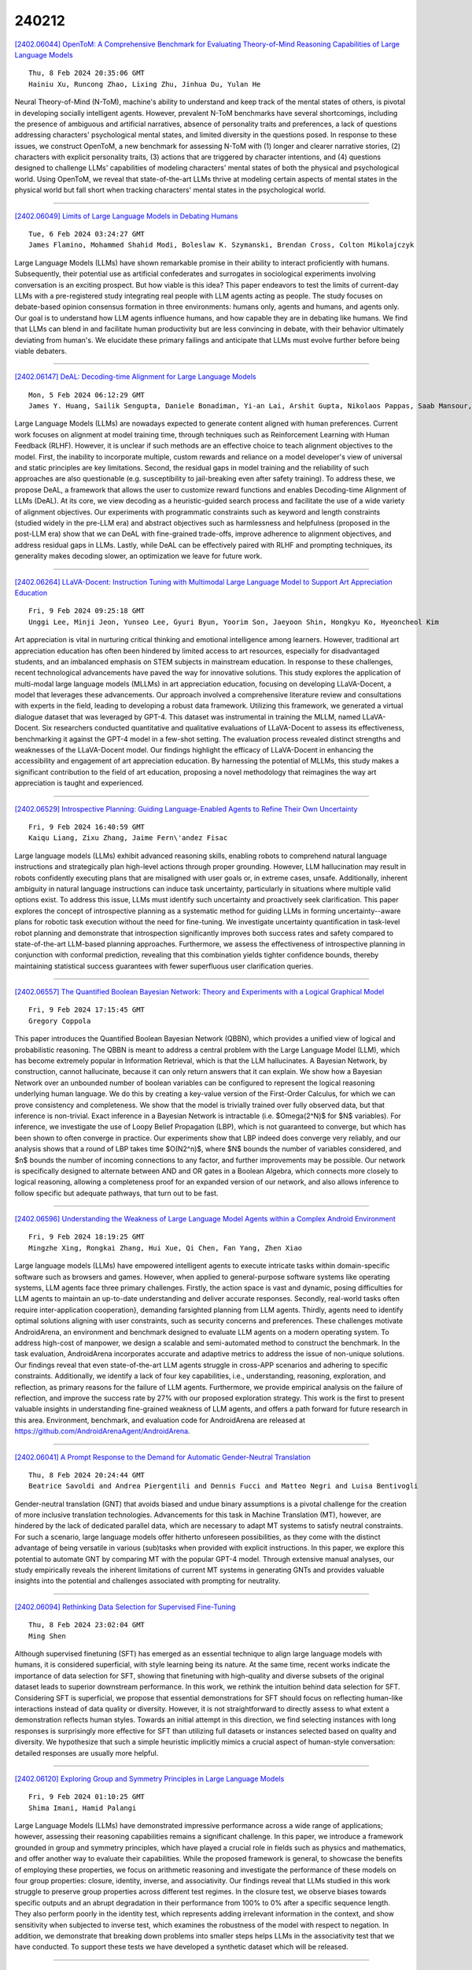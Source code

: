 240212
========

`[2402.06044] OpenToM: A Comprehensive Benchmark for Evaluating Theory-of-Mind Reasoning Capabilities of Large Language Models <https://arxiv.org/abs/2402.06044>`__

::

    Thu, 8 Feb 2024 20:35:06 GMT
    Hainiu Xu, Runcong Zhao, Lixing Zhu, Jinhua Du, Yulan He

Neural Theory-of-Mind (N-ToM), machine's ability to understand and keep track of the mental states of others, is pivotal in developing socially intelligent agents. However, prevalent N-ToM benchmarks have several shortcomings, including the presence of ambiguous and artificial narratives, absence of personality traits and preferences, a lack of questions addressing characters' psychological mental states, and limited diversity in the questions posed. In response to these issues, we construct OpenToM, a new benchmark for assessing N-ToM with (1) longer and clearer narrative stories, (2) characters with explicit personality traits, (3) actions that are triggered by character intentions, and (4) questions designed to challenge LLMs' capabilities of modeling characters' mental states of both the physical and psychological world. Using OpenToM, we reveal that state-of-the-art LLMs thrive at modeling certain aspects of mental states in the physical world but fall short when tracking characters' mental states in the psychological world.

------------

`[2402.06049] Limits of Large Language Models in Debating Humans <https://arxiv.org/abs/2402.06049>`__

::

    Tue, 6 Feb 2024 03:24:27 GMT
    James Flamino, Mohammed Shahid Modi, Boleslaw K. Szymanski, Brendan Cross, Colton Mikolajczyk

Large Language Models (LLMs) have shown remarkable promise in their ability to interact proficiently with humans. Subsequently, their potential use as artificial confederates and surrogates in sociological experiments involving conversation is an exciting prospect. But how viable is this idea? This paper endeavors to test the limits of current-day LLMs with a pre-registered study integrating real people with LLM agents acting as people. The study focuses on debate-based opinion consensus formation in three environments: humans only, agents and humans, and agents only. Our goal is to understand how LLM agents influence humans, and how capable they are in debating like humans. We find that LLMs can blend in and facilitate human productivity but are less convincing in debate, with their behavior ultimately deviating from human's. We elucidate these primary failings and anticipate that LLMs must evolve further before being viable debaters.

------------

`[2402.06147] DeAL: Decoding-time Alignment for Large Language Models <https://arxiv.org/abs/2402.06147>`__

::

    Mon, 5 Feb 2024 06:12:29 GMT
    James Y. Huang, Sailik Sengupta, Daniele Bonadiman, Yi-an Lai, Arshit Gupta, Nikolaos Pappas, Saab Mansour, Katrin Kirchoff, Dan Roth

Large Language Models (LLMs) are nowadays expected to generate content aligned with human preferences. Current work focuses on alignment at model training time, through techniques such as Reinforcement Learning with Human Feedback (RLHF). However, it is unclear if such methods are an effective choice to teach alignment objectives to the model. First, the inability to incorporate multiple, custom rewards and reliance on a model developer's view of universal and static principles are key limitations. Second, the residual gaps in model training and the reliability of such approaches are also questionable (e.g.
susceptibility to jail-breaking even after safety training). To address these, we propose DeAL, a framework that allows the user to customize reward functions and enables Decoding-time Alignment of LLMs (DeAL). At its core, we view decoding as a heuristic-guided search process and facilitate the use of a wide variety of alignment objectives. Our experiments with programmatic constraints such as keyword and length constraints (studied widely in the pre-LLM era) and abstract objectives such as harmlessness and helpfulness (proposed in the post-LLM era) show that we can DeAL with fine-grained trade-offs, improve adherence to alignment objectives, and address residual gaps in LLMs. Lastly, while DeAL can be effectively paired with RLHF and prompting techniques, its generality makes decoding slower, an optimization we leave for future work.

------------

`[2402.06264] LLaVA-Docent: Instruction Tuning with Multimodal Large Language Model to Support Art Appreciation Education <https://arxiv.org/abs/2402.06264>`__

::

    Fri, 9 Feb 2024 09:25:18 GMT
    Unggi Lee, Minji Jeon, Yunseo Lee, Gyuri Byun, Yoorim Son, Jaeyoon Shin, Hongkyu Ko, Hyeoncheol Kim

Art appreciation is vital in nurturing critical thinking and emotional intelligence among learners. However, traditional art appreciation education has often been hindered by limited access to art resources, especially for disadvantaged students, and an imbalanced emphasis on STEM subjects in mainstream education. In response to these challenges, recent technological advancements have paved the way for innovative solutions. This study explores the application of multi-modal large language models (MLLMs) in art appreciation education, focusing on developing LLaVA-Docent, a model that leverages these advancements. Our approach involved a comprehensive literature review and consultations with experts in the field, leading to developing a robust data framework. Utilizing this framework, we generated a virtual dialogue dataset that was leveraged by GPT-4. This dataset was instrumental in training the MLLM, named LLaVA-Docent. Six researchers conducted quantitative and qualitative evaluations of LLaVA-Docent to assess its effectiveness, benchmarking it against the GPT-4 model in a few-shot setting. The evaluation process revealed distinct strengths and weaknesses of the LLaVA-Docent model.
Our findings highlight the efficacy of LLaVA-Docent in enhancing the accessibility and engagement of art appreciation education. By harnessing the potential of MLLMs, this study makes a significant contribution to the field of art education, proposing a novel methodology that reimagines the way art appreciation is taught and experienced.

------------

`[2402.06529] Introspective Planning: Guiding Language-Enabled Agents to Refine Their Own Uncertainty <https://arxiv.org/abs/2402.06529>`__

::

    Fri, 9 Feb 2024 16:40:59 GMT
    Kaiqu Liang, Zixu Zhang, Jaime Fern\'andez Fisac

Large language models (LLMs) exhibit advanced reasoning skills, enabling robots to comprehend natural language instructions and strategically plan high-level actions through proper grounding. However, LLM hallucination may result in robots confidently executing plans that are misaligned with user goals or, in extreme cases, unsafe. Additionally, inherent ambiguity in natural language instructions can induce task uncertainty, particularly in situations where multiple valid options exist. To address this issue, LLMs must identify such uncertainty and proactively seek clarification. This paper explores the concept of introspective planning as a systematic method for guiding LLMs in forming uncertainty--aware plans for robotic task execution without the need for fine-tuning. We investigate uncertainty quantification in task-level robot planning and demonstrate that introspection significantly improves both success rates and safety compared to state-of-the-art LLM-based planning approaches.
Furthermore, we assess the effectiveness of introspective planning in conjunction with conformal prediction, revealing that this combination yields tighter confidence bounds, thereby maintaining statistical success guarantees with fewer superfluous user clarification queries.

------------

`[2402.06557] The Quantified Boolean Bayesian Network: Theory and Experiments with a Logical Graphical Model <https://arxiv.org/abs/2402.06557>`__

::

    Fri, 9 Feb 2024 17:15:45 GMT
    Gregory Coppola

This paper introduces the Quantified Boolean Bayesian Network (QBBN), which provides a unified view of logical and probabilistic reasoning. The QBBN is meant to address a central problem with the Large Language Model (LLM), which has become extremely popular in Information Retrieval, which is that the LLM hallucinates. A Bayesian Network, by construction, cannot hallucinate, because it can only return answers that it can explain. We show how a Bayesian Network over an unbounded number of boolean variables can be configured to represent the logical reasoning underlying human language. We do this by creating a key-value version of the First-Order Calculus, for which we can prove consistency and completeness. We show that the model is trivially trained over fully observed data, but that inference is non-trivial. Exact inference in a Bayesian Network is intractable (i.e. $\Omega(2^N)$ for $N$ variables). For inference, we investigate the use of Loopy Belief Propagation (LBP), which is not guaranteed to converge, but which has been shown to often converge in practice. Our experiments show that LBP indeed does converge very reliably, and our analysis shows that a round of LBP takes time $O(N2^n)$, where $N$ bounds the number of variables considered, and $n$ bounds the number of incoming connections to any factor, and further improvements may be possible. Our network is specifically designed to alternate between AND and OR gates in a Boolean Algebra, which connects more closely to logical reasoning, allowing a completeness proof for an expanded version of our network, and also allows inference to follow specific but adequate pathways, that turn out to be fast.

------------

`[2402.06596] Understanding the Weakness of Large Language Model Agents within a Complex Android Environment <https://arxiv.org/abs/2402.06596>`__

::

    Fri, 9 Feb 2024 18:19:25 GMT
    Mingzhe Xing, Rongkai Zhang, Hui Xue, Qi Chen, Fan Yang, Zhen Xiao

Large language models (LLMs) have empowered intelligent agents to execute intricate tasks within domain-specific software such as browsers and games.
However, when applied to general-purpose software systems like operating systems, LLM agents face three primary challenges. Firstly, the action space is vast and dynamic, posing difficulties for LLM agents to maintain an up-to-date understanding and deliver accurate responses. Secondly, real-world tasks often require inter-application cooperation}, demanding farsighted planning from LLM agents. Thirdly, agents need to identify optimal solutions aligning with user constraints, such as security concerns and preferences. These challenges motivate AndroidArena, an environment and benchmark designed to evaluate LLM agents on a modern operating system. To address high-cost of manpower, we design a scalable and semi-automated method to construct the benchmark. In the task evaluation, AndroidArena incorporates accurate and adaptive metrics to address the issue of non-unique solutions. Our findings reveal that even state-of-the-art LLM agents struggle in cross-APP scenarios and adhering to specific constraints. Additionally, we identify a lack of four key capabilities, i.e., understanding, reasoning, exploration, and reflection, as primary reasons for the failure of LLM agents. Furthermore, we provide empirical analysis on the failure of reflection, and improve the success rate by 27% with our proposed exploration strategy. This work is the first to present valuable insights in understanding fine-grained weakness of LLM agents, and offers a path forward for future research in this area. Environment, benchmark, and evaluation code for AndroidArena are released at https://github.com/AndroidArenaAgent/AndroidArena.

------------

`[2402.06041] A Prompt Response to the Demand for Automatic Gender-Neutral Translation <https://arxiv.org/abs/2402.06041>`__

::

    Thu, 8 Feb 2024 20:24:44 GMT
    Beatrice Savoldi and Andrea Piergentili and Dennis Fucci and Matteo Negri and Luisa Bentivogli

Gender-neutral translation (GNT) that avoids biased and undue binary assumptions is a pivotal challenge for the creation of more inclusive translation technologies. Advancements for this task in Machine Translation (MT), however, are hindered by the lack of dedicated parallel data, which are necessary to adapt MT systems to satisfy neutral constraints. For such a scenario, large language models offer hitherto unforeseen possibilities, as they come with the distinct advantage of being versatile in various (sub)tasks when provided with explicit instructions. In this paper, we explore this potential to automate GNT by comparing MT with the popular GPT-4 model. Through extensive manual analyses, our study empirically reveals the inherent limitations of current MT systems in generating GNTs and provides valuable insights into the potential and challenges associated with prompting for neutrality.

------------

`[2402.06094] Rethinking Data Selection for Supervised Fine-Tuning <https://arxiv.org/abs/2402.06094>`__

::

    Thu, 8 Feb 2024 23:02:04 GMT
    Ming Shen

Although supervised finetuning (SFT) has emerged as an essential technique to align large language models with humans, it is considered superficial, with style learning being its nature. At the same time, recent works indicate the importance of data selection for SFT, showing that finetuning with high-quality and diverse subsets of the original dataset leads to superior downstream performance. In this work, we rethink the intuition behind data selection for SFT. Considering SFT is superficial, we propose that essential demonstrations for SFT should focus on reflecting human-like interactions instead of data quality or diversity. However, it is not straightforward to directly assess to what extent a demonstration reflects human styles. Towards an initial attempt in this direction, we find selecting instances with long responses is surprisingly more effective for SFT than utilizing full datasets or instances selected based on quality and diversity. We hypothesize that such a simple heuristic implicitly mimics a crucial aspect of human-style conversation: detailed responses are usually more helpful.

------------

`[2402.06120] Exploring Group and Symmetry Principles in Large Language Models <https://arxiv.org/abs/2402.06120>`__

::

    Fri, 9 Feb 2024 01:10:25 GMT
    Shima Imani, Hamid Palangi

Large Language Models (LLMs) have demonstrated impressive performance across a wide range of applications; however, assessing their reasoning capabilities remains a significant challenge. In this paper, we introduce a framework grounded in group and symmetry principles, which have played a crucial role in fields such as physics and mathematics, and offer another way to evaluate their capabilities. While the proposed framework is general, to showcase the benefits of employing these properties, we focus on arithmetic reasoning and investigate the performance of these models on four group properties: closure, identity, inverse, and associativity. Our findings reveal that LLMs studied in this work struggle to preserve group properties across different test regimes. In the closure test, we observe biases towards specific outputs and an abrupt degradation in their performance from 100% to 0% after a specific sequence length. They also perform poorly in the identity test, which represents adding irrelevant information in the context, and show sensitivity when subjected to inverse test, which examines the robustness of the model with respect to negation. In addition, we demonstrate that breaking down problems into smaller steps helps LLMs in the associativity test that we have conducted. To support these tests we have developed a synthetic dataset which will be released.

------------

`[2402.06125] Language Model Sentence Completion with a Parser-Driven Rhetorical Control Method <https://arxiv.org/abs/2402.06125>`__

::

    Fri, 9 Feb 2024 01:15:42 GMT
    Joshua Zingale and Jugal Kalita

Controlled text generation (CTG) seeks to guide large language model (LLM) output to produce text that conforms to desired criteria. The current study presents a novel CTG algorithm that enforces adherence toward specific rhetorical relations in an LLM sentence-completion context by a parser-driven decoding scheme that requires no model fine-tuning. The method is validated both with automatic and human evaluation. The code is accessible on GitHub.

------------

`[2402.06126] Learn To be Efficient: Build Structured Sparsity in Large Language Models <https://arxiv.org/abs/2402.06126>`__

::

    Fri, 9 Feb 2024 01:18:16 GMT
    Haizhong Zheng, Xiaoyan Bai, Beidi Chen, Fan Lai, Atul Prakash

Large Language Models (LLMs) have achieved remarkable success with their billion-level parameters, yet they incur high inference overheads. The emergence of activation sparsity in LLMs provides a natural approach to reduce this cost by involving only parts of the parameters for inference. Existing methods only focus on utilizing this naturally formed activation sparsity, overlooking the potential for further amplifying this inherent sparsity. In this paper, we hypothesize that LLMs can learn to be efficient by achieving more structured activation sparsity.To achieve this, we introduce a novel algorithm, Learn-To-be-Efficient (LTE), designed to train efficiency-aware LLMs to learn to activate fewer neurons and achieve a better trade-off between sparsity and performance. Furthermore, unlike SOTA MoEfication methods, which mainly focus on ReLU-based models, LTE can also be applied to LLMs like GPT and LLaMA with soft activation functions. We evaluate LTE on four models and eleven datasets. The experiments show that LTE achieves a better trade-off between sparsity and task performance. For instance, LTE with LLaMA provides a 1.83x-2.59x FLOPs speed-up on language generation tasks, outperforming the state-of-the-art methods.

------------

`[2402.06196] Large Language Models: A Survey <https://arxiv.org/abs/2402.06196>`__

::

    Fri, 9 Feb 2024 05:37:09 GMT
    Shervin Minaee, Tomas Mikolov, Narjes Nikzad, Meysam Chenaghlu, Richard Socher, Xavier Amatriain, Jianfeng Gao

Large Language Models (LLMs) have drawn a lot of attention due to their strong performance on a wide range of natural language tasks, since the release of ChatGPT in November 2022. LLMs' ability of general-purpose language understanding and generation is acquired by training billions of model's parameters on massive amounts of text data, as predicted by scaling laws \cite{kaplan2020scaling,hoffmann2022training}. The research area of LLMs, while very recent, is evolving rapidly in many different ways. In this paper, we review some of the most prominent LLMs, including three popular LLM families (GPT, LLaMA, PaLM), and discuss their characteristics, contributions and limitations. We also give an overview of techniques developed to build, and augment LLMs. We then survey popular datasets prepared for LLM training, fine-tuning, and evaluation, review widely used LLM evaluation metrics, and compare the performance of several popular LLMs on a set of representative benchmarks. Finally, we conclude the paper by discussing open challenges and future research directions.

------------

`[2402.06204] The Generative AI Paradox on Evaluation: What It Can Solve, It May Not Evaluate <https://arxiv.org/abs/2402.06204>`__

::

    Fri, 9 Feb 2024 06:16:08 GMT
    Juhyun Oh, Eunsu Kim, Inha Cha, Alice Oh

This paper explores the assumption that Large Language Models (LLMs) skilled in generation tasks are equally adept as evaluators. We assess the performance of three LLMs and one open-source LM in Question-Answering (QA) and evaluation tasks using the TriviaQA (Joshi et al., 2017) dataset. Results indicate a significant disparity, with LLMs exhibiting lower performance in evaluation tasks compared to generation tasks. Intriguingly, we discover instances of unfaithful evaluation where models accurately evaluate answers in areas where they lack competence, underscoring the need to examine the faithfulness and trustworthiness of LLMs as evaluators. This study contributes to the understanding of "the Generative AI Paradox" (West et al., 2023), highlighting a need to explore the correlation between generative excellence and evaluation proficiency, and the necessity to scrutinize the faithfulness aspect in model evaluations.

------------

`[2402.06221] ResumeFlow: An LLM-facilitated Pipeline for Personalized Resume Generation and Refinement <https://arxiv.org/abs/2402.06221>`__

::

    Fri, 9 Feb 2024 07:13:44 GMT
    Saurabh Bhausaheb Zinjad, Amrita Bhattacharjee, Amey Bhilegaonkar, Huan Liu

Crafting the ideal, job-specific resume is a challenging task for many job applicants, especially for early-career applicants. While it is highly recommended that applicants tailor their resume to the specific role they are applying for, manually tailoring resumes to job descriptions and role-specific requirements is often (1) extremely time-consuming, and (2) prone to human errors. Furthermore, performing such a tailoring step at scale while applying to several roles may result in a lack of quality of the edited resumes. To tackle this problem, in this demo paper, we propose ResumeFlow: a Large Language Model (LLM) aided tool that enables an end user to simply provide their detailed resume and the desired job posting, and obtain a personalized resume specifically tailored to that specific job posting in the matter of a few seconds. Our proposed pipeline leverages the language understanding and information extraction capabilities of state-of-the-art LLMs such as OpenAI's GPT-4 and Google's Gemini, in order to (1) extract details from a job description, (2) extract role-specific details from the user-provided resume, and then (3) use these to refine and generate a role-specific resume for the user. Our easy-to-use tool leverages the user-chosen LLM in a completely off-the-shelf manner, thus requiring no fine-tuning. We demonstrate the effectiveness of our tool via a video demo and propose novel task-specific evaluation metrics to control for alignment and hallucination. Our tool is available at https://job-aligned-resume.streamlit.app.

------------

`[2402.06262] On the Efficacy of Eviction Policy for Key-Value Constrained Generative Language Model Inference <https://arxiv.org/abs/2402.06262>`__

::

    Fri, 9 Feb 2024 09:20:59 GMT
    Siyu Ren, Kenny Q. Zhu

Despite the recent success associated with Large Language Models~(LLMs), they are notably cost-prohibitive to deploy in resource-constrained environments due to their excessive memory and computational demands. In addition to model parameters, the key-value cache is also stored in GPU memory, growing linearly with batch size and sequence length. As a remedy, recent works have proposed various eviction policies for maintaining the overhead of key-value cache under a given budget. This paper embarks on the efficacy of existing eviction policies in terms of \textit{importance score calculation} and \textit{eviction scope construction}. We identify the deficiency of prior policies in these two aspects and introduce RoCo, a \underline{r}\underline{o}bust \underline{c}ache \underline{o}mission policy based on temporal attention scores and robustness measures. Extensive experimentation spanning prefilling and auto-regressive decoding stages validates the superiority of RoCo. Finally, we release EasyKV, a versatile software package dedicated to user-friendly key-value constrained generative inference. Code available at \url{https://github.com/DRSY/EasyKV}.

------------

`[2402.06332] InternLM-Math: Open Math Large Language Models Toward Verifiable Reasoning <https://arxiv.org/abs/2402.06332>`__

::

    Fri, 9 Feb 2024 11:22:08 GMT
    Huaiyuan Ying, Shuo Zhang, Linyang Li, Zhejian Zhou, Yunfan Shao, Zhaoye Fei, Yichuan Ma, Jiawei Hong, Kuikun Liu, Ziyi Wang, Yudong Wang, Zijian Wu, Shuaibin Li, Fengzhe Zhou, Hongwei Liu, Songyang Zhang, Wenwei Zhang, Hang Yan, Xipeng Qiu, Jiayu Wang, Kai Chen, Dahua Lin

The math abilities of large language models can represent their abstract reasoning ability. In this paper, we introduce and open-source our math reasoning LLMs InternLM-Math which is continue pre-trained from InternLM2. We unify chain-of-thought reasoning, reward modeling, formal reasoning, data augmentation, and code interpreter in a unified seq2seq format and supervise our model to be a versatile math reasoner, verifier, prover, and augmenter.
These abilities can be used to develop the next math LLMs or self-iteration.
InternLM-Math obtains open-sourced state-of-the-art performance under the setting of in-context learning, supervised fine-tuning, and code-assisted reasoning in various informal and formal benchmarks including GSM8K, MATH, Hungary math exam, MathBench-ZH, and MiniF2F. Our pre-trained model achieves 30.3 on the MiniF2F test set without fine-tuning. We further explore how to use LEAN to solve math problems and study its performance under the setting of multi-task learning which shows the possibility of using LEAN as a unified platform for solving and proving in math. Our models, codes, and data are released at \url{https://github.com/InternLM/InternLM-Math}.

------------

`[2402.06341] RareBench: Can LLMs Serve as Rare Diseases Specialists? <https://arxiv.org/abs/2402.06341>`__

::

    Fri, 9 Feb 2024 11:34:16 GMT
    Xuanzhong Chen, Xiaohao Mao, Qihan Guo, Lun Wang, Shuyang Zhang, Ting Chen

Generalist Large Language Models (LLMs), such as GPT-4, have shown considerable promise in various domains, including medical diagnosis. Rare diseases, affecting approximately 300 million people worldwide, often have unsatisfactory clinical diagnosis rates primarily due to a lack of experienced physicians and the complexity of differentiating among many rare diseases. In this context, recent news such as "ChatGPT correctly diagnosed a 4-year-old's rare disease after 17 doctors failed" underscore LLMs' potential, yet underexplored, role in clinically diagnosing rare diseases. To bridge this research gap, we introduce RareBench, a pioneering benchmark designed to systematically evaluate the capabilities of LLMs on 4 critical dimensions within the realm of rare diseases. Meanwhile, we have compiled the largest open-source dataset on rare disease patients, establishing a benchmark for future studies in this domain. To facilitate differential diagnosis of rare diseases, we develop a dynamic few-shot prompt methodology, leveraging a comprehensive rare disease knowledge graph synthesized from multiple knowledge bases, significantly enhancing LLMs' diagnostic performance. Moreover, we present an exhaustive comparative study of GPT-4's diagnostic capabilities against those of specialist physicians. Our experimental findings underscore the promising potential of integrating LLMs into the clinical diagnostic process for rare diseases. This paves the way for exciting possibilities in future advancements in this field.

------------

`[2402.06544] Calibrating Long-form Generations from Large Language Models <https://arxiv.org/abs/2402.06544>`__

::

    Fri, 9 Feb 2024 17:00:32 GMT
    Yukun Huang, Yixin Liu, Raghuveer Thirukovalluru, Arman Cohan, Bhuwan Dhingra

To enhance Large Language Models' (LLMs) reliability, calibration is essential -- the model's assessed confidence scores should align with the actual likelihood of its responses being correct. However, current confidence elicitation methods and calibration metrics typically rely on a binary true/false assessment of response correctness. This approach does not apply to long-form generation, where an answer can be partially correct. Addressing this gap, we introduce a unified calibration framework, in which both the correctness of the LLMs' responses and their associated confidence levels are treated as distributions across a range of scores. Within this framework, we develop three metrics to precisely evaluate LLM calibration and further propose two confidence elicitation methods based on self-consistency and self-evaluation. Our experiments, which include long-form QA and summarization tasks, demonstrate that larger models don't necessarily guarantee better calibration, that calibration performance is found to be metric-dependent, and that self-consistency methods excel in factoid datasets. We also find that calibration can be enhanced through techniques such as fine-tuning, integrating relevant source documents, scaling the temperature, and combining self-consistency with self-evaluation. Lastly, we showcase a practical application of our system: selecting and cascading open-source models and ChatGPT to optimize correctness given a limited API budget. This research not only challenges existing notions of LLM calibration but also offers practical methodologies for improving trustworthiness in long-form generation.

------------

`[2402.06549] Bryndza at ClimateActivism 2024: Stance, Target and Hate Event Detection via Retrieval-Augmented GPT-4 and LLaMA <https://arxiv.org/abs/2402.06549>`__

::

    Fri, 9 Feb 2024 17:02:41 GMT
    Marek \v{S}uppa and Daniel Skala and Daniela Ja\v{s}\v{s} and Samuel Su\v{c}\'ik and Andrej \v{S}vec and Peter Hra\v{s}ka

This study details our approach for the CASE 2024 Shared Task on Climate Activism Stance and Hate Event Detection, focusing on Hate Speech Detection, Hate Speech Target Identification, and Stance Detection as classification challenges. We explored the capability of Large Language Models (LLMs), particularly GPT-4, in zero- or few-shot settings enhanced by retrieval augmentation and re-ranking for Tweet classification. Our goal was to determine if LLMs could match or surpass traditional methods in this context.
We conducted an ablation study with LLaMA for comparison, and our results indicate that our models significantly outperformed the baselines, securing second place in the Target Detection task. The code for our submission is available at https://github.com/NaiveNeuron/bryndza-case-2024

------------

`[2402.06584] G-SciEdBERT: A Contextualized LLM for Science Assessment Tasks in German <https://arxiv.org/abs/2402.06584>`__

::

    Fri, 9 Feb 2024 18:05:03 GMT
    Ehsan Latif, Gyeong-Geon Lee, Knut Neuman, Tamara Kastorff, and Xiaoming Zhai

The advancement of natural language processing has paved the way for automated scoring systems in various languages, such as German (e.g., German BERT [G-BERT]). Automatically scoring written responses to science questions in German is a complex task and challenging for standard G-BERT as they lack contextual knowledge in the science domain and may be unaligned with student writing styles. This paper developed a contextualized German Science Education BERT (G-SciEdBERT), an innovative large language model tailored for scoring German-written responses to science tasks. Using G-BERT, we pre-trained G-SciEdBERT on a corpus of 50K German written science responses with 5M tokens to the Programme for International Student Assessment (PISA) 2015. We fine-tuned G-SciEdBERT on 59 assessment items and examined the scoring accuracy. We then compared its performance with G-BERT. Our findings reveal a substantial improvement in scoring accuracy with G-SciEdBERT, demonstrating a 10% increase of quadratic weighted kappa compared to G-BERT (mean accuracy difference = 0.096, SD = 0.024). These insights underline the significance of specialized language models like G-SciEdBERT, which is trained to enhance the accuracy of automated scoring, offering a substantial contribution to the field of AI in education.

------------

`[2402.06608] TIC: Translate-Infer-Compile for accurate 'text to plan' using LLMs and logical intermediate representations <https://arxiv.org/abs/2402.06608>`__

::

    Fri, 9 Feb 2024 18:39:13 GMT
    Sudhir Agarwal and Anu Sreepathy

We study the problem of generating plans for given natural language planning task requests. On one hand, LLMs excel at natural language processing but do not perform well on planning. On the other hand, classical planning tools excel at planning tasks but require input in a structured language such as the Planning Domain Definition Language (PDDL). We leverage the strengths of both the techniques by using an LLM for generating the PDDL representation (task PDDL) of planning task requests followed by using a classical planner for computing a plan. Unlike previous approaches that use LLMs for generating task PDDLs directly, our approach comprises of (a) translate: using an LLM only for generating a logically interpretable intermediate representation of natural language task descriptions, (b) infer: deriving additional logically dependent information from the intermediate representation using a logic reasoner (currently, Answer Set Programming solver), and (c) compile: generating the target task PDDL from the base and inferred information. We observe that using an LLM to only output the intermediate representation significantly reduces LLM errors. Consequently, TIC approach achieves, for at least one LLM, high accuracy on task PDDL generation for all seven domains of our evaluation dataset.

------------

`[2402.06619] Aya Dataset: An Open-Access Collection for Multilingual Instruction Tuning <https://arxiv.org/abs/2402.06619>`__

::

    Fri, 9 Feb 2024 18:51:49 GMT
    Shivalika Singh, Freddie Vargus, Daniel Dsouza, B\"orje F. Karlsson, Abinaya Mahendiran, Wei-Yin Ko, Herumb Shandilya, Jay Patel, Deividas Mataciunas, Laura OMahony, Mike Zhang, Ramith Hettiarachchi, Joseph Wilson, Marina Machado, Luisa Souza Moura, Dominik Krzemi\'nski, Hakimeh Fadaei, Irem Erg\"un, Ifeoma Okoh, Aisha Alaagib, Oshan Mudannayake, Zaid Alyafeai, Vu Minh Chien, Sebastian Ruder, Surya Guthikonda, Emad A. Alghamdi, Sebastian Gehrmann, Niklas Muennighoff, Max Bartolo, Julia Kreutzer, Ahmet \"Ust\"un, Marzieh Fadaee, Sara Hooker

Datasets are foundational to many breakthroughs in modern artificial intelligence. Many recent achievements in the space of natural language processing (NLP) can be attributed to the finetuning of pre-trained models on a diverse set of tasks that enables a large language model (LLM) to respond to instructions. Instruction fine-tuning (IFT) requires specifically constructed and annotated datasets. However, existing datasets are almost all in the English language. In this work, our primary goal is to bridge the language gap by building a human-curated instruction-following dataset spanning 65 languages. We worked with fluent speakers of languages from around the world to collect natural instances of instructions and completions. Furthermore, we create the most extensive multilingual collection to date, comprising 513 million instances through templating and translating existing datasets across 114 languages. In total, we contribute four key resources: we develop and open-source the Aya Annotation Platform, the Aya Dataset, the Aya Collection, and the Aya Evaluation Suite. The Aya initiative also serves as a valuable case study in participatory research, involving collaborators from 119 countries. We see this as a valuable framework for future research collaborations that aim to bridge gaps in resources.

------------

`[2402.06625] Understanding the Effects of Iterative Prompting on Truthfulness <https://arxiv.org/abs/2402.06625>`__

::

    Fri, 9 Feb 2024 18:57:08 GMT
    Satyapriya Krishna, Chirag Agarwal, Himabindu Lakkaraju

The development of Large Language Models (LLMs) has notably transformed numerous sectors, offering impressive text generation capabilities. Yet, the reliability and truthfulness of these models remain pressing concerns. To this end, we investigate iterative prompting, a strategy hypothesized to refine LLM responses, assessing its impact on LLM truthfulness, an area which has not been thoroughly explored. Our extensive experiments delve into the intricacies of iterative prompting variants, examining their influence on the accuracy and calibration of model responses. Our findings reveal that naive prompting methods significantly undermine truthfulness, leading to exacerbated calibration errors. In response to these challenges, we introduce several prompting variants designed to address the identified issues. These variants demonstrate marked improvements over existing baselines, signaling a promising direction for future research. Our work provides a nuanced understanding of iterative prompting and introduces novel approaches to enhance the truthfulness of LLMs, thereby contributing to the development of more accurate and trustworthy AI systems.

------------

`[2402.05952] Advancing Graph Representation Learning with Large Language Models: A Comprehensive Survey of Techniques <https://arxiv.org/abs/2402.05952>`__

::

    Sun, 4 Feb 2024 05:51:14 GMT
    Qiheng Mao, Zemin Liu, Chenghao Liu, Zhuo Li, Jianling Sun

The integration of Large Language Models (LLMs) with Graph Representation Learning (GRL) marks a significant evolution in analyzing complex data structures. This collaboration harnesses the sophisticated linguistic capabilities of LLMs to improve the contextual understanding and adaptability of graph models, thereby broadening the scope and potential of GRL. Despite a growing body of research dedicated to integrating LLMs into the graph domain, a comprehensive review that deeply analyzes the core components and operations within these models is notably lacking. Our survey fills this gap by proposing a novel taxonomy that breaks down these models into primary components and operation techniques from a novel technical perspective. We further dissect recent literature into two primary components including knowledge extractors and organizers, and two operation techniques including integration and training stratigies, shedding light on effective model design and training strategies.
Additionally, we identify and explore potential future research avenues in this nascent yet underexplored field, proposing paths for continued progress.

------------

`[2402.06082] SubGen: Token Generation in Sublinear Time and Memory <https://arxiv.org/abs/2402.06082>`__

::

    Thu, 8 Feb 2024 22:17:40 GMT
    Amir Zandieh, Insu Han, Vahab Mirrokni, Amin Karbasi

Despite the significant success of large language models (LLMs), their extensive memory requirements pose challenges for deploying them in long-context token generation. The substantial memory footprint of LLM decoders arises from the necessity to store all previous tokens in the attention module, a requirement imposed by key-value (KV) caching. In this work, our focus is on developing an efficient compression technique for the KV cache. Empirical evidence indicates a significant clustering tendency within key embeddings in the attention module. Building on this key insight, we have devised a novel caching method with sublinear complexity, employing online clustering on key tokens and online $\ell_2$ sampling on values. The result is a provably accurate and efficient attention decoding algorithm, termed SubGen. Not only does this algorithm ensure a sublinear memory footprint and sublinear time complexity, but we also establish a tight error bound for our approach.
Empirical evaluations on long-context question-answering tasks demonstrate that SubGen significantly outperforms existing and state-of-the-art KV cache compression methods in terms of performance and efficiency.

------------

`[2402.06255] Studious Bob Fight Back Against Jailbreaking via Prompt Adversarial Tuning <https://arxiv.org/abs/2402.06255>`__

::

    Fri, 9 Feb 2024 09:09:39 GMT
    Yichuan Mo, Yuji Wang, Zeming Wei, Yisen Wang

Although Large Language Models (LLMs) have achieved tremendous success in various applications, they are also susceptible to certain prompts that can induce them to bypass built-in safety measures and provide dangerous or illegal content, a phenomenon known as jailbreak. To protect LLMs from producing harmful information, various defense strategies are proposed, with most focusing on content filtering or adversarial training of models. In this paper, we propose an approach named Prompt Adversarial Tuning (PAT) to train a defense control mechanism, which is then embedded as a prefix to user prompts to implement our defense strategy. We design a training process similar to adversarial training to achieve our optimized goal, alternating between updating attack and defense controls. To our knowledge, we are the first to implement defense from the perspective of prompt tuning. Once employed, our method will hardly impact the operational efficiency of LLMs. Experiments show that our method is effective in both black-box and white-box settings, reducing the success rate of advanced attacks to nearly 0 while maintaining the benign answer rate of 80% to simple benign questions. Our work might potentially chart a new perspective for future explorations in LLM security.

------------

`[2402.06457] V-STaR: Training Verifiers for Self-Taught Reasoners <https://arxiv.org/abs/2402.06457>`__

::

    Fri, 9 Feb 2024 15:02:56 GMT
    Arian Hosseini, Xingdi Yuan, Nikolay Malkin, Aaron Courville, Alessandro Sordoni and Rishabh Agarwal

Common self-improvement approaches for large language models (LLMs), such as STaR (Zelikman et al., 2022), iteratively fine-tune LLMs on self-generated solutions to improve their problem-solving ability. However, these approaches discard the large amounts of incorrect solutions generated during this process, potentially neglecting valuable information in such solutions. To address this shortcoming, we propose V-STaR that utilizes both the correct and incorrect solutions generated during the self-improvement process to train a verifier using DPO that judges correctness of model-generated solutions. This verifier is used at inference time to select one solution among many candidate solutions. Running V-STaR for multiple iterations results in progressively better reasoners and verifiers, delivering a 4% to 17% test accuracy improvement over existing self-improvement and verification approaches on common code generation and math reasoning benchmarks with LLaMA2 models.

------------

`[2402.06512] Multimodal Clinical Trial Outcome Prediction with Large Language Models <https://arxiv.org/abs/2402.06512>`__

::

    Fri, 9 Feb 2024 16:18:38 GMT
    Wenhao Zheng, Dongsheng Peng, Hongxia Xu, Hongtu Zhu, Tianfan Fu, Huaxiu Yao

The clinical trial is a pivotal and costly process, often spanning multiple years and requiring substantial financial resources. Therefore, the development of clinical trial outcome prediction models aims to exclude drugs likely to fail and holds the potential for significant cost savings. Recent data-driven attempts leverage deep learning methods to integrate multimodal data for predicting clinical trial outcomes. However, these approaches rely on manually designed modal-specific encoders, which limits both the extensibility to adapt new modalities and the ability to discern similar information patterns across different modalities. To address these issues, we propose a multimodal mixture-of-experts (LIFTED) approach for clinical trial outcome prediction.
Specifically, LIFTED unifies different modality data by transforming them into natural language descriptions. Then, LIFTED constructs unified noise-resilient encoders to extract information from modal-specific language descriptions.
Subsequently, a sparse Mixture-of-Experts framework is employed to further refine the representations, enabling LIFTED to identify similar information patterns across different modalities and extract more consistent representations from those patterns using the same expert model. Finally, a mixture-of-experts module is further employed to dynamically integrate different modality representations for prediction, which gives LIFTED the ability to automatically weigh different modalities and pay more attention to critical information. The experiments demonstrate that LIFTED significantly enhances performance in predicting clinical trial outcomes across all three phases compared to the best baseline, showcasing the effectiveness of our proposed key components.

------------

`[2402.06559] Diffusion-ES: Gradient-free Planning with Diffusion for Autonomous Driving and Zero-Shot Instruction Following <https://arxiv.org/abs/2402.06559>`__

::

    Fri, 9 Feb 2024 17:18:33 GMT
    Brian Yang, Huangyuan Su, Nikolaos Gkanatsios, Tsung-Wei Ke, Ayush Jain, Jeff Schneider, Katerina Fragkiadaki

Diffusion models excel at modeling complex and multimodal trajectory distributions for decision-making and control. Reward-gradient guided denoising has been recently proposed to generate trajectories that maximize both a differentiable reward function and the likelihood under the data distribution captured by a diffusion model. Reward-gradient guided denoising requires a differentiable reward function fitted to both clean and noised samples, limiting its applicability as a general trajectory optimizer. In this paper, we propose DiffusionES, a method that combines gradient-free optimization with trajectory denoising to optimize black-box non-differentiable objectives while staying in the data manifold. Diffusion-ES samples trajectories during evolutionary search from a diffusion model and scores them using a black-box reward function. It mutates high-scoring trajectories using a truncated diffusion process that applies a small number of noising and denoising steps, allowing for much more efficient exploration of the solution space. We show that DiffusionES achieves state-of-the-art performance on nuPlan, an established closed-loop planning benchmark for autonomous driving. Diffusion-ES outperforms existing sampling-based planners, reactive deterministic or diffusion-based policies, and reward-gradient guidance. Additionally, we show that unlike prior guidance methods, our method can optimize non-differentiable language-shaped reward functions generated by few-shot LLM prompting. When guided by a human teacher that issues instructions to follow, our method can generate novel, highly complex behaviors, such as aggressive lane weaving, which are not present in the training data. This allows us to solve the hardest nuPlan scenarios which are beyond the capabilities of existing trajectory optimization methods and driving policies.

------------

`[2402.06627] Feedback Loops With Language Models Drive In-Context Reward Hacking <https://arxiv.org/abs/2402.06627>`__

::

    Fri, 9 Feb 2024 18:59:29 GMT
    Alexander Pan and Erik Jones and Meena Jagadeesan and Jacob Steinhardt

Language models influence the external world: they query APIs that read and write to web pages, generate content that shapes human behavior, and run system commands as autonomous agents. These interactions form feedback loops: LLM outputs affect the world, which in turn affect subsequent LLM outputs. In this work, we show that feedback loops can cause in-context reward hacking (ICRH), where the LLM at test-time optimizes a (potentially implicit) objective but creates negative side effects in the process. For example, consider an LLM agent deployed to increase Twitter engagement; the LLM may retrieve its previous tweets into the context window and make them more controversial, increasing engagement but also toxicity. We identify and study two processes that lead to ICRH: output-refinement and policy-refinement. For these processes, evaluations on static datasets are insufficient -- they miss the feedback effects and thus cannot capture the most harmful behavior. In response, we provide three recommendations for evaluation to capture more instances of ICRH. As AI development accelerates, the effects of feedback loops will proliferate, increasing the need to understand their role in shaping LLM behavior.

------------

`[2402.05941] Character-based Outfit Generation with Vision-augmented Style Extraction via LLMs <https://arxiv.org/abs/2402.05941>`__

::

    Fri, 2 Feb 2024 02:11:31 GMT
    Najmeh Forouzandehmehr, Yijie Cao, Nikhil Thakurdesai, Ramin Giahi, Luyi Ma, Nima Farrokhsiar, Jianpeng Xu, Evren Korpeoglu, Kannan Achan

The outfit generation problem involves recommending a complete outfit to a user based on their interests. Existing approaches focus on recommending items based on anchor items or specific query styles but do not consider customer interests in famous characters from movie, social media, etc. In this paper, we define a new Character-based Outfit Generation (COG) problem, designed to accurately interpret character information and generate complete outfit sets according to customer specifications such as age and gender. To tackle this problem, we propose a novel framework LVA-COG that leverages Large Language Models (LLMs) to extract insights from customer interests (e.g., character information) and employ prompt engineering techniques for accurate understanding of customer preferences. Additionally, we incorporate text-to-image models to enhance the visual understanding and generation (factual or counterfactual) of cohesive outfits. Our framework integrates LLMs with text-to-image models and improves the customer's approach to fashion by generating personalized recommendations. With experiments and case studies, we demonstrate the effectiveness of our solution from multiple dimensions.

------------

`[2402.05980] Do Large Code Models Understand Programming Concepts? A Black-box Approach <https://arxiv.org/abs/2402.05980>`__

::

    Thu, 8 Feb 2024 06:48:01 GMT
    Ashish Hooda, Mihai Christodorescu, Miltos Allamanis, Aaron Wilson, Kassem Fawaz, Somesh Jha

Large Language Models' success on text generation has also made them better at code generation and coding tasks. While a lot of work has demonstrated their remarkable performance on tasks such as code completion and editing, it is still unclear as to why. We help bridge this gap by exploring to what degree auto-regressive models understand the logical constructs of the underlying programs. We propose Counterfactual Analysis for Programming Concept Predicates (CACP) as a counterfactual testing framework to evaluate whether Large Code Models understand programming concepts. With only black-box access to the model, we use CACP to evaluate ten popular Large Code Models for four different programming concepts. Our findings suggest that current models lack understanding of concepts such as data flow and control flow.

------------

`[2402.06053] Randomness Is All You Need: Semantic Traversal of Problem-Solution Spaces with Large Language Models <https://arxiv.org/abs/2402.06053>`__

::

    Thu, 8 Feb 2024 20:49:09 GMT
    Thomas Sandholm, Sayandev Mukherjee, Bernardo A. Huberman

We present a novel approach to exploring innovation problem and solution domains using LLM fine-tuning with a custom idea database. By semantically traversing the bi-directional problem and solution tree at different temperature levels we achieve high diversity in solution edit distance while still remaining close to the original problem statement semantically. In addition to finding a variety of solutions to a given problem, this method can also be used to refine and clarify the original problem statement. As further validation of the approach, we implemented a proof-of-concept Slack bot to serve as an innovation assistant.

------------

`[2402.06116] LLMs for Coding and Robotics Education <https://arxiv.org/abs/2402.06116>`__

::

    Fri, 9 Feb 2024 00:58:57 GMT
    Peng Shu, Huaqin Zhao, Hanqi Jiang, Yiwei Li, Shaochen Xu, Yi Pan, Zihao Wu, Zhengliang Liu, Guoyu Lu, Le Guan, Gong Chen, Xianqiao Wang Tianming Liu

Large language models and multimodal large language models have revolutionized artificial intelligence recently. An increasing number of regions are now embracing these advanced technologies. Within this context, robot coding education is garnering increasing attention. To teach young children how to code and compete in robot challenges, large language models are being utilized for robot code explanation, generation, and modification. In this paper, we highlight an important trend in robot coding education. We test several mainstream large language models on both traditional coding tasks and the more challenging task of robot code generation, which includes block diagrams. Our results show that GPT-4V outperforms other models in all of our tests but struggles with generating block diagram images.

------------

`[2402.06118] ViGoR: Improving Visual Grounding of Large Vision Language Models with Fine-Grained Reward Modeling <https://arxiv.org/abs/2402.06118>`__

::

    Fri, 9 Feb 2024 01:00:14 GMT
    Siming Yan, Min Bai, Weifeng Chen, Xiong Zhou, Qixing Huang, Li Erran Li

By combining natural language understanding and the generation capabilities and breadth of knowledge of large language models with image perception, recent large vision language models (LVLMs) have shown unprecedented reasoning capabilities in the real world. However, the generated text often suffers from inaccurate grounding in the visual input, resulting in errors such as hallucinating nonexistent scene elements, missing significant parts of the scene, and inferring incorrect attributes and relationships between objects. To address these issues, we introduce a novel framework, ViGoR (Visual Grounding Through Fine-Grained Reward Modeling) that utilizes fine-grained reward modeling to significantly enhance the visual grounding of LVLMs over pre-trained baselines. This improvement is efficiently achieved using much cheaper human evaluations instead of full supervisions, as well as automated methods. We show the effectiveness of our approach through numerous metrics on several benchmarks. Additionally, we construct a comprehensive and challenging dataset specifically designed to validate the visual grounding capabilities of LVLMs. Finally, we plan to release our human annotation comprising approximately 16,000 images and generated text pairs with fine-grained evaluations to contribute to related research in the community.

------------

`[2402.06229] Exploring Interaction Patterns for Debugging: Enhancing Conversational Capabilities of AI-assistants <https://arxiv.org/abs/2402.06229>`__

::

    Fri, 9 Feb 2024 07:44:27 GMT
    Bhavya Chopra, Yasharth Bajpai, Param Biyani, Gustavo Soares, Arjun Radhakrishna, Chris Parnin, Sumit Gulwani

The widespread availability of Large Language Models (LLMs) within Integrated Development Environments (IDEs) has led to their speedy adoption.
Conversational interactions with LLMs enable programmers to obtain natural language explanations for various software development tasks. However, LLMs often leap to action without sufficient context, giving rise to implicit assumptions and inaccurate responses. Conversations between developers and LLMs are primarily structured as question-answer pairs, where the developer is responsible for asking the the right questions and sustaining conversations across multiple turns. In this paper, we draw inspiration from interaction patterns and conversation analysis -- to design Robin, an enhanced conversational AI-assistant for debugging. Through a within-subjects user study with 12 industry professionals, we find that equipping the LLM to -- (1) leverage the insert expansion interaction pattern, (2) facilitate turn-taking, and (3) utilize debugging workflows -- leads to lowered conversation barriers, effective fault localization, and 5x improvement in bug resolution rates.

------------

`[2402.06334] ExaRanker-Open: Synthetic Explanation for IR using Open-Source LLMs <https://arxiv.org/abs/2402.06334>`__

::

    Fri, 9 Feb 2024 11:23:14 GMT
    Fernando Ferraretto, Thiago Laitz, Roberto Lotufo, Rodrigo Nogueira

ExaRanker recently introduced an approach to training information retrieval (IR) models, incorporating natural language explanations as additional labels.
The method addresses the challenge of limited labeled examples, leading to improvements in the effectiveness of IR models. However, the initial results were based on proprietary language models such as GPT-3.5, which posed constraints on dataset size due to its cost and data privacy. In this paper, we introduce ExaRanker-Open, where we adapt and explore the use of open-source language models to generate explanations. The method has been tested using different LLMs and datasets sizes to better comprehend the effective contribution of data augmentation. Our findings reveal that incorporating explanations consistently enhances neural rankers, with benefits escalating as the LLM size increases. Notably, the data augmentation method proves advantageous even with large datasets, as evidenced by ExaRanker surpassing the target baseline by 0.6 nDCG@10 points in our study. To encourage further advancements by the research community, we have open-sourced both the code and datasets at https://github.com/unicamp-dl/ExaRanker.

------------

`[2402.06360] CoSearchAgent: A Lightweight Collaborative Search Agent with Large Language Models <https://arxiv.org/abs/2402.06360>`__

::

    Fri, 9 Feb 2024 12:10:00 GMT
    Peiyuan Gong, Jiamian Li, Jiaxin Mao

Collaborative search supports multiple users working together to accomplish a specific search task. Research has found that designing lightweight collaborative search plugins within instant messaging platforms aligns better with users' collaborative habits. However, due to the complexity of multi-user interaction scenarios, it is challenging to implement a fully functioning lightweight collaborative search system. Therefore, previous studies on lightweight collaborative search had to rely on the Wizard of Oz paradigm. In recent years, large language models (LLMs) have been demonstrated to interact naturally with users and achieve complex information-seeking tasks through LLM-based agents. Hence, to better support the research in collaborative search, in this demo, we propose CoSearchAgent, a lightweight collaborative search agent powered by LLMs. CoSearchAgent is designed as a Slack plugin that can support collaborative search during multi-party conversations on this platform. Equipped with the capacity to understand the queries and context in multi-user conversations and the ability to search the Web for relevant information via APIs, CoSearchAgent can respond to user queries with answers grounded on the relevant search results. It can also ask clarifying questions when the information needs are unclear. The proposed CoSearchAgent is highly flexible and would be useful for supporting further research on collaborative search. The code and demo video are accessible.

------------

`[2402.06599] On the Out-Of-Distribution Generalization of Multimodal Large Language Models <https://arxiv.org/abs/2402.06599>`__

::

    Fri, 9 Feb 2024 18:21:51 GMT
    Xingxuan Zhang, Jiansheng Li, Wenjing Chu, Junjia Hai, Renzhe Xu, Yuqing Yang, Shikai Guan, Jiazheng Xu, and Peng Cui

We investigate the generalization boundaries of current Multimodal Large Language Models (MLLMs) via comprehensive evaluation under out-of-distribution scenarios and domain-specific tasks. We evaluate their zero-shot generalization across synthetic images, real-world distributional shifts, and specialized datasets like medical and molecular imagery. Empirical results indicate that MLLMs struggle with generalization beyond common training domains, limiting their direct application without adaptation. To understand the cause of unreliable performance, we analyze three hypotheses: semantic misinterpretation, visual feature extraction insufficiency, and mapping deficiency. Results identify mapping deficiency as the primary hurdle. To address this problem, we show that in-context learning (ICL) can significantly enhance MLLMs' generalization, opening new avenues for overcoming generalization barriers. We further explore the robustness of ICL under distribution shifts and show its vulnerability to domain shifts, label shifts, and spurious correlation shifts between in-context examples and test data.

------------

`[2402.05939] Uncertainty Awareness of Large Language Models Under Code Distribution Shifts: A Benchmark Study <https://arxiv.org/abs/2402.05939>`__

::

    Fri, 12 Jan 2024 00:00:32 GMT
    Yufei Li, Simin Chen, Yanghong Guo, Wei Yang, Yue Dong, Cong Liu

Large Language Models (LLMs) have been widely employed in programming language analysis to enhance human productivity. Yet, their reliability can be compromised by various code distribution shifts, leading to inconsistent outputs. While probabilistic methods are known to mitigate such impact through uncertainty calibration and estimation, their efficacy in the language domain remains underexplored compared to their application in image-based tasks. In this work, we first introduce a large-scale benchmark dataset, incorporating three realistic patterns of code distribution shifts at varying intensities.
Then we thoroughly investigate state-of-the-art probabilistic methods applied to CodeLlama using these shifted code snippets. We observe that these methods generally improve the uncertainty awareness of CodeLlama, with increased calibration quality and higher uncertainty estimation~(UE) precision. However, our study further reveals varied performance dynamics across different criteria (e.g., calibration error vs misclassification detection) and trade-off between efficacy and efficiency, highlighting necessary methodological selection tailored to specific contexts.

------------

`[2402.06162] Wasserstein proximal operators describe score-based generative models and resolve memorization <https://arxiv.org/abs/2402.06162>`__

::

    Fri, 9 Feb 2024 03:33:13 GMT
    Benjamin J. Zhang, Siting Liu, Wuchen Li, Markos A. Katsoulakis, and Stanley J. Osher

We focus on the fundamental mathematical structure of score-based generative models (SGMs). We first formulate SGMs in terms of the Wasserstein proximal operator (WPO) and demonstrate that, via mean-field games (MFGs), the WPO formulation reveals mathematical structure that describes the inductive bias of diffusion and score-based models. In particular, MFGs yield optimality conditions in the form of a pair of coupled partial differential equations: a forward-controlled Fokker-Planck (FP) equation, and a backward Hamilton-Jacobi-Bellman (HJB) equation. Via a Cole-Hopf transformation and taking advantage of the fact that the cross-entropy can be related to a linear functional of the density, we show that the HJB equation is an uncontrolled FP equation. Second, with the mathematical structure at hand, we present an interpretable kernel-based model for the score function which dramatically improves the performance of SGMs in terms of training samples and training time. In addition, the WPO-informed kernel model is explicitly constructed to avoid the recently studied memorization effects of score-based generative models. The mathematical form of the new kernel-based models in combination with the use of the terminal condition of the MFG reveals new explanations for the manifold learning and generalization properties of SGMs, and provides a resolution to their memorization effects. Finally, our mathematically informed, interpretable kernel-based model suggests new scalable bespoke neural network architectures for high-dimensional applications.

------------

`[2307.07514] Explainability is NOT a Game <https://arxiv.org/abs/2307.07514>`__

::

    replaced with revised version Fri, 9 Feb 2024 13:29:14 GMT
    Submission history From: Joao Marques-Silva [view email]
    [v1] Tue, 27 Jun 2023 09:32:49 UTC (72 KB)
    [v2] Fri, 9 Feb 2024 13:29:14 UTC (73 KB)
    Joao Marques-Silva and Xuanxiang Huang

Explainable artificial intelligence (XAI) aims to help human decision-makers in understanding complex machine learning (ML) models. One of the hallmarks of XAI are measures of relative feature importance, which are theoretically justified through the use of Shapley values. This paper builds on recent work and offers a simple argument for why Shapley values can provide misleading measures of relative feature importance, by assigning more importance to features that are irrelevant for a prediction, and assigning less importance to features that are relevant for a prediction. The significance of these results is that they effectively challenge the many proposed uses of measures of relative feature importance in a fast-growing range of high-stakes application domains.

------------

`[2311.09830] AutoPlanBench: Automatically generating benchmarks for LLM planners from PDDL <https://arxiv.org/abs/2311.09830>`__

::

    replaced with revised version Fri, 9 Feb 2024 09:48:41 GMT
    Submission history From: Katharina Stein [view email]
    [v1] Thu, 16 Nov 2023 11:55:27 UTC (2,950 KB)
    [v2] Fri, 9 Feb 2024 09:48:41 UTC (734 KB)
    Katharina Stein, Daniel Fi\v{s}er, J\"org Hoffmann and Alexander Koller

LLMs are being increasingly used for planning-style tasks, but their capabilities for planning and reasoning are poorly understood. We present AutoPlanBench, a novel method for automatically converting planning benchmarks written in PDDL into textual descriptions and offer a benchmark dataset created with our method. We show that while the best LLM planners do well on some planning tasks, others remain out of reach of current methods.

------------

`[2312.16044] LLMLight: Large Language Models as Traffic Signal Control Agents <https://arxiv.org/abs/2312.16044>`__

::

    replaced with revised version Fri, 9 Feb 2024 17:11:59 GMT
    Submission history From: Siqi Lai [view email]
    [v1] Tue, 26 Dec 2023 13:17:06 UTC (11,767 KB)
    [v2] Fri, 9 Feb 2024 17:11:59 UTC (10,337 KB)
    [v3] Tue, 13 Feb 2024 13:02:23 UTC (10,337 KB)
    [v4] Tue, 5 Mar 2024 13:21:38 UTC (10,338 KB)
    Siqi Lai, Zhao Xu, Weijia Zhang, Hao Liu and Hui Xiong

Traffic Signal Control (TSC) is a crucial component in urban traffic management, aiming to optimize road network efficiency and reduce congestion. Traditional methods in TSC, primarily based on transportation engineering and reinforcement learning (RL), often exhibit limitations in generalization across varied traffic scenarios and lack interpretability. This paper presents LLMLight, a novel framework employing Large Language Models (LLMs) as decision-making agents for TSC. Specifically, the framework begins by instructing the LLM with a knowledgeable prompt detailing real-time traffic conditions. Leveraging the advanced generalization capabilities of LLMs, LLMLight engages a reasoning and decision-making process akin to human intuition for effective traffic control. Moreover, we build LightGPT, a specialized backbone LLM tailored for TSC tasks. By learning nuanced traffic patterns and control strategies, LightGPT enhances the LLMLight framework cost-effectively. Extensive experiments on nine real-world and synthetic datasets showcase the remarkable effectiveness, generalization ability, and interpretability of LLMLight against nine transportation-based and RL-based baselines.

------------

`[2402.05391] Knowledge Graphs Meet Multi-Modal Learning: A Comprehensive Survey <https://arxiv.org/abs/2402.05391>`__

::

    replaced with revised version Fri, 9 Feb 2024 09:00:46 GMT
    Submission history From: Zhuo Chen [view email]
    [v1] Thu, 8 Feb 2024 04:04:36 UTC (9,616 KB)
    [v2] Fri, 9 Feb 2024 09:00:46 UTC (9,617 KB)
    [v3] Thu, 22 Feb 2024 10:04:46 UTC (9,617 KB)
    [v4] Mon, 26 Feb 2024 09:57:12 UTC (9,612 KB)
    Zhuo Chen, Yichi Zhang, Yin Fang, Yuxia Geng, Lingbing Guo, Xiang Chen, Qian Li, Wen Zhang, Jiaoyan Chen, Yushan Zhu, Jiaqi Li, Xiaoze Liu, Jeff Z. Pan, Ningyu Zhang, Huajun Chen

Knowledge Graphs (KGs) play a pivotal role in advancing various AI applications, with the semantic web community's exploration into multi-modal dimensions unlocking new avenues for innovation. In this survey, we carefully review over 300 articles, focusing on KG-aware research in two principal aspects: KG-driven Multi-Modal (KG4MM) learning, where KGs support multi-modal tasks, and Multi-Modal Knowledge Graph (MM4KG), which extends KG studies into the MMKG realm. We begin by defining KGs and MMKGs, then explore their construction progress. Our review includes two primary task categories: KG-aware multi-modal learning tasks, such as Image Classification and Visual Question Answering, and intrinsic MMKG tasks like Multi-modal Knowledge Graph Completion and Entity Alignment, highlighting specific research trajectories. For most of these tasks, we provide definitions, evaluation benchmarks, and additionally outline essential insights for conducting relevant research. Finally, we discuss current challenges and identify emerging trends, such as progress in Large Language Modeling and Multi-modal Pre-training strategies. This survey aims to serve as a comprehensive reference for researchers already involved in or considering delving into KG and multi-modal learning research, offering insights into the evolving landscape of MMKG research and supporting future work.

------------

`[2402.05894] Large Language Model Meets Graph Neural Network in Knowledge Distillation <https://arxiv.org/abs/2402.05894>`__

::

    replaced with revised version Fri, 9 Feb 2024 08:08:57 GMT
    Submission history From: Shengxiang Hu [view email]
    [v1] Thu, 8 Feb 2024 18:33:21 UTC (437 KB)
    [v2] Fri, 9 Feb 2024 08:08:57 UTC (437 KB)
    Shengxiang Hu, Guobing Zou, Song Yang, Yanglan Gan, Bofeng Zhang, Yixin Chen

Despite recent community revelations about the advancements and potential applications of Large Language Models (LLMs) in understanding Text-Attributed Graph (TAG), the deployment of LLMs for production is hindered by its high computational and storage requirements, as well as long latencies during model inference. Simultaneously, although traditional Graph Neural Networks (GNNs) are light weight and adept at learning structural features of graphs, their ability to grasp the complex semantics in TAG is somewhat constrained for real applications. To address these limitations, we concentrate on the downstream task of node classification in TAG and propose a novel graph knowledge distillation framework, termed Linguistic Graph Knowledge Distillation (LinguGKD), using LLMs as teacher models and GNNs as student models for knowledge distillation. It involves TAG-oriented instruction tuning of LLM on designed tailored prompts, followed by propagating knowledge and aligning the hierarchically learned node features from the teacher LLM to the student GNN in latent space, employing a layer-adaptive contrastive learning strategy. Through extensive experiments on a variety of LLM and GNN models and multiple benchmark datasets, the proposed LinguGKD significantly boosts the student GNN's predictive accuracy and convergence rate, without the need of extra data or model parameters. Compared to teacher LLM, distilled GNN achieves superior inference speed equipped with much fewer computing and storage demands, when surpassing the teacher LLM's classification accuracy on some of benchmark datasets.

------------

`[2305.12707] Quantifying Association Capabilities of Large Language Models and Its Implications on Privacy Leakage <https://arxiv.org/abs/2305.12707>`__

::

    replaced with revised version Fri, 9 Feb 2024 05:31:11 GMT
    Submission history From: Jie Huang [view email]
    [v1] Mon, 22 May 2023 04:30:35 UTC (3,986 KB)
    [v2] Fri, 9 Feb 2024 05:31:11 UTC (4,222 KB)
    Hanyin Shao, Jie Huang, Shen Zheng, Kevin Chen-Chuan Chang

The advancement of large language models (LLMs) brings notable improvements across various applications, while simultaneously raising concerns about potential private data exposure. One notable capability of LLMs is their ability to form associations between different pieces of information, but this raises concerns when it comes to personally identifiable information (PII). This paper delves into the association capabilities of language models, aiming to uncover the factors that influence their proficiency in associating information. Our study reveals that as models scale up, their capacity to associate entities/information intensifies, particularly when target pairs demonstrate shorter co-occurrence distances or higher co-occurrence frequencies. However, there is a distinct performance gap when associating commonsense knowledge versus PII, with the latter showing lower accuracy. Despite the proportion of accurately predicted PII being relatively small, LLMs still demonstrate the capability to predict specific instances of email addresses and phone numbers when provided with appropriate prompts. These findings underscore the potential risk to PII confidentiality posed by the evolving capabilities of LLMs, especially as they continue to expand in scale and power.

------------

`[2305.13179] Teaching Probabilistic Logical Reasoning to Transformers <https://arxiv.org/abs/2305.13179>`__

::

    replaced with revised version Fri, 9 Feb 2024 17:29:19 GMT
    Submission history From: Aliakbar Nafar [view email]
    [v1] Mon, 22 May 2023 16:08:20 UTC (8,650 KB)
    [v2] Fri, 9 Feb 2024 17:29:19 UTC (1,792 KB)
    Aliakbar Nafar, Kristen Brent Venable, Parisa Kordjamshidi

In this paper, we evaluate the capability of transformer-based language models in making inferences over uncertain text that includes uncertain rules of reasoning. We cover both Pre-trained Language Models (PLMs) and generative Large Language Models (LLMs). Our evaluation results show that both generations of language models struggle with reasoning over uncertain text. We propose a novel end-to-end fine-tuning approach, Probabilistic Constraint Training (PCT), that utilizes probabilistic logical rules as constraints in the fine-tuning phase without relying on these rules in the inference stage. To assess the effectiveness of PCT, we utilize the related corpora and, additionally, create a new and more challenging benchmark that, unlike the previous ones, uses instance-specific rules. Our study demonstrates that PCT improves the transformer-based language model's intrinsic reasoning and makes their probabilistic logical reasoning process more explicit and explainable. Furthermore, PCT equips these models to effectively handle novel situations, including higher reasoning depth, new domains, and complex probabilistic structures.

------------

`[2305.18582] Information Association for Language Model Updating by Mitigating LM-Logical Discrepancy <https://arxiv.org/abs/2305.18582>`__

::

    replaced with revised version Fri, 9 Feb 2024 06:37:51 GMT
    Submission history From: Pengfei Yu [view email]
    [v1] Mon, 29 May 2023 19:48:37 UTC (66 KB)
    [v2] Fri, 9 Feb 2024 06:37:51 UTC (7,932 KB)
    Pengfei Yu and Heng Ji

Large Language Models~(LLMs) struggle with providing current information due to the outdated pre-training data. Existing methods for updating LLMs, such as knowledge editing and continual fine-tuning, have significant drawbacks in generalizability of new information and the requirements on structured updating corpus. We identify the core challenge behind these drawbacks: the LM-logical discrepancy featuring the difference between language modeling probabilities and logical probabilities. To evaluate and address the core challenge, we propose a new task formulation of the information updating task that only requires the provision of an unstructured updating corpus and evaluates the performance of information updating on the generalizability to question-answer pairs pertaining to the updating information. We further propose a novel and effective pipeline approach for the task, highlighting a self-prompting-based question-answer generation process and a associative distillation methods to bridge the LM-logical discrepancy. We develop two datasets for evaluation, one sourced from news articles published in March and April 2023, and the other from the Natural Questions benchmark. Experimental results demonstrate the superiority of our approach, significantly increasing the factual consistency score (on a scale from 0 to 1) by up to 0.16. Furthermore, our method effectively mitigates forgetting utilizing a compact replay buffer with only 2.3% of the training tokens.

------------

`[2307.10635] SciBench: Evaluating College-Level Scientific Problem-Solving Abilities of Large Language Models <https://arxiv.org/abs/2307.10635>`__

::

    replaced with revised version Thu, 8 Feb 2024 23:16:17 GMT
    Submission history From: Yanqiao Zhu [view email]
    [v1] Thu, 20 Jul 2023 07:01:57 UTC (1,349 KB)
    [v2] Thu, 8 Feb 2024 23:16:17 UTC (2,142 KB)
    Xiaoxuan Wang and Ziniu Hu and Pan Lu and Yanqiao Zhu and Jieyu Zhang and Satyen Subramaniam and Arjun R. Loomba and Shichang Zhang and Yizhou Sun and Wei Wang

Most of the existing Large Language Model (LLM) benchmarks on scientific problem reasoning focus on problems grounded in high-school subjects and are confined to elementary algebraic operations. To systematically examine the reasoning capabilities required for solving complex scientific problems, we introduce an expansive benchmark suite SciBench for LLMs. SciBench contains a carefully curated dataset featuring a range of collegiate-level scientific problems from mathematics, chemistry, and physics domains. Based on the dataset, we conduct an in-depth benchmarking study of representative open-source and proprietary LLMs with various prompting strategies. The results reveal that the current LLMs fall short of delivering satisfactory performance, with the best overall score of merely 43.22%. Furthermore, through a detailed user study, we categorize the errors made by LLMs into ten problem-solving abilities. Our analysis indicates that no single prompting strategy significantly outperforms the others and some strategies that demonstrate improvements in certain problem-solving skills could result in declines in other skills. We envision that SciBench will catalyze further developments in the reasoning abilities of LLMs, thereby ultimately contributing to scientific research and discovery.

------------

`[2309.06358] Generative Data Augmentation using LLMs improves Distributional Robustness in Question Answering <https://arxiv.org/abs/2309.06358>`__

::

    replaced with revised version Fri, 9 Feb 2024 01:44:59 GMT
    Submission history From: Arijit Ghosh Chowdhury [view email]
    [v1] Sun, 3 Sep 2023 03:27:06 UTC (60 KB)
    [v2] Fri, 9 Feb 2024 01:44:59 UTC (63 KB)
    Arijit Ghosh Chowdhury, Aman Chadha

Robustness in Natural Language Processing continues to be a pertinent issue, where state of the art models under-perform under naturally shifted distributions. In the context of Question Answering, work on domain adaptation methods continues to be a growing body of research. However, very little attention has been given to the notion of domain generalization under natural distribution shifts, where the target domain is unknown. With drastic improvements in the quality and access to generative models, we answer the question: How do generated datasets influence the performance of QA models under natural distribution shifts? We perform experiments on 4 different datasets under varying amounts of distribution shift, and analyze how "in-the-wild" generation can help achieve domain generalization. We take a two-step generation approach, generating both contexts and QA pairs to augment existing datasets. Through our experiments, we demonstrate how augmenting reading comprehension datasets with generated data leads to better robustness towards natural distribution shifts.

------------

`[2309.08345] Data Distribution Bottlenecks in Grounding Language Models to Knowledge Bases <https://arxiv.org/abs/2309.08345>`__

::

    replaced with revised version Fri, 9 Feb 2024 07:09:27 GMT
    Submission history From: Zhiwei Yu [view email]
    [v1] Fri, 15 Sep 2023 12:06:45 UTC (293 KB)
    [v2] Tue, 30 Jan 2024 02:40:44 UTC (627 KB)
    [v3] Fri, 9 Feb 2024 07:09:27 UTC (886 KB)
    Yiheng Shu, Zhiwei Yu

Language models (LMs) have already demonstrated remarkable abilities in understanding and generating both natural and formal language. Despite these advances, their integration with real-world environments such as large-scale knowledge bases (KBs) remains an underdeveloped area, affecting applications such as semantic parsing and indulging in "hallucinated" information. This paper is an experimental investigation aimed at uncovering the robustness challenges that LMs encounter when tasked with knowledge base question answering (KBQA). The investigation covers scenarios with inconsistent data distribution between training and inference, such as generalization to unseen domains, adaptation to various language variations, and transferability across different datasets. Our comprehensive experiments reveal that even when employed with our proposed data augmentation techniques, advanced small and large language models exhibit poor performance in various dimensions. While the LM is a promising technology, the robustness of the current form in dealing with complex environments is fragile and of limited practicality because of the data distribution issue. This calls for future research on data collection and LM learning paradims.

------------

`[2309.08968] Sorted LLaMA: Unlocking the Potential of Intermediate Layers of Large Language Models for Dynamic Inference <https://arxiv.org/abs/2309.08968>`__

::

    replaced with revised version Thu, 8 Feb 2024 22:43:04 GMT
    Submission history From: Mojtaba Valipour [view email]
    [v1] Sat, 16 Sep 2023 11:58:34 UTC (392 KB)
    [v2] Thu, 8 Feb 2024 22:43:04 UTC (542 KB)
    Parsa Kavehzadeh, Mojtaba Valipour, Marzieh Tahaei, Ali Ghodsi, Boxing Chen, Mehdi Rezagholizadeh

Large language models (LLMs) have revolutionized natural language processing (NLP) by excelling at understanding and generating human-like text. However, their widespread deployment can be prohibitively expensive. SortedNet is a recent training technique for enabling dynamic inference by leveraging the modularity in networks and sorting sub-models based on computation/accuracy in a nested manner. We extend SortedNet to generative NLP tasks, making large language models dynamic without any Pre-Training and by only replacing Standard Fine-Tuning (SFT) with Sorted Fine-Tuning (SoFT). Our approach boosts model efficiency, eliminating the need for multiple models for various scenarios during inference. We show that this approach can unlock the power of intermediate layers of transformers in generating the target output. Our sub-models remain integral components of the original model, minimizing storage requirements and transition costs between different computational/latency budgets. The efficacy of our proposed method was demonstrated by applying it to tune LLaMA 2 13B on the Stanford Alpaca dataset for instruction following and TriviaQA for closed-book question answering. Our results show the superior performance of sub-models in comparison to Standard Fine-Tuning and SFT+ICT (Early-Exit), all achieved with efficient tuning and without additional memory usage during inference.

------------

`[2309.16575] A Benchmark for Learning to Translate a New Language from One Grammar Book <https://arxiv.org/abs/2309.16575>`__

::

    replaced with revised version Fri, 9 Feb 2024 13:55:53 GMT
    Submission history From: Garrett Tanzer [view email]
    [v1] Thu, 28 Sep 2023 16:32:28 UTC (6,977 KB)
    [v2] Fri, 9 Feb 2024 13:55:53 UTC (6,977 KB)
    Garrett Tanzer, Mirac Suzgun, Eline Visser, Dan Jurafsky, Luke Melas-Kyriazi

Large language models (LLMs) can perform impressive feats with in-context learning or lightweight finetuning. It is natural to wonder how well these models adapt to genuinely new tasks, but how does one find tasks that are unseen in internet-scale training sets? We turn to a field that is explicitly motivated and bottlenecked by a scarcity of web data: low-resource languages. In this paper, we introduce MTOB (Machine Translation from One Book), a benchmark for learning to translate between English and Kalamang -- a language with less than 200 speakers and therefore virtually no presence on the web -- using several hundred pages of field linguistics reference materials. This task framing is novel in that it asks a model to learn a language from a single human-readable book of grammar explanations, rather than a large mined corpus of in-domain data, more akin to L2 learning than L1 acquisition. We demonstrate that baselines using current LLMs are promising but fall short of human performance, achieving 44.7 chrF on Kalamang to English translation and 45.8 chrF on English to Kalamang translation, compared to 51.6 and 57.0 chrF by a human who learned Kalamang from the same reference materials. We hope that MTOB will help measure LLM capabilities along a new dimension, and that the methods developed to solve it could help expand access to language technology for underserved communities by leveraging qualitatively different kinds of data than traditional machine translation.

------------

`[2310.03094] Large Language Model Cascades with Mixture of Thoughts Representations for Cost-efficient Reasoning <https://arxiv.org/abs/2310.03094>`__

::

    replaced with revised version Thu, 8 Feb 2024 22:02:22 GMT
    Submission history From: Murong Yue [view email]
    [v1] Wed, 4 Oct 2023 18:21:17 UTC (7,078 KB)
    [v2] Sat, 7 Oct 2023 01:16:45 UTC (7,078 KB)
    [v3] Thu, 8 Feb 2024 22:02:22 UTC (7,097 KB)
    Murong Yue, Jie Zhao, Min Zhang, Liang Du, Ziyu Yao

Large language models (LLMs) such as GPT-4 have exhibited remarkable performance in a variety of tasks, but this strong performance often comes with the high expense of using paid API services. In this paper, we are motivated to study building an LLM cascade to save the cost of using LLMs, particularly for performing reasoning (e.g., mathematical, causal) tasks. Our cascade pipeline follows the intuition that simpler questions can be addressed by a weaker but more affordable LLM, whereas only the challenging questions necessitate the stronger and more expensive LLM. To realize this decision-making, we consider the "answer consistency" of the weaker LLM as a signal of the question difficulty and propose several methods for the answer sampling and consistency checking, including one leveraging a mixture of two thought representations (i.e., Chain-of-Thought and Program-of-Thought). Through experiments on six reasoning benchmark datasets, with GPT-3.5-turbo and GPT-4 being the weaker and stronger LLMs, respectively, we demonstrate that our proposed LLM cascades can achieve performance comparable to using solely the stronger LLM but require only 40% of its cost.

------------

`[2311.09656] Structured Chemistry Reasoning with Large Language Models <https://arxiv.org/abs/2311.09656>`__

::

    replaced with revised version Fri, 9 Feb 2024 16:35:28 GMT
    Submission history From: Siru Ouyang [view email]
    [v1] Thu, 16 Nov 2023 08:20:36 UTC (3,662 KB)
    [v2] Fri, 9 Feb 2024 16:35:28 UTC (3,134 KB)
    Siru Ouyang, Zhuosheng Zhang, Bing Yan, Xuan Liu, Yejin Choi, Jiawei Han, Lianhui Qin

Large Language Models (LLMs) excel in diverse areas, yet struggle with complex scientific reasoning, especially in the field of chemistry. Different from the simple chemistry tasks (e.g., molecule classification) addressed in previous studies, complex chemistry problems require not only vast knowledge and precise calculation, but also compositional reasoning about rich dynamic interactions of different concepts (e.g., temperature changes). Our study shows that even advanced LLMs, like GPT-4, can fail easily in different ways. Interestingly, the errors often stem not from a lack of domain knowledge within the LLMs, but rather from the absence of an effective reasoning structure that guides the LLMs to elicit the right knowledge, incorporate the knowledge in step-by-step reasoning, and iteratively refine results for further improved quality. On this basis, we introduce StructChem, a simple yet effective prompting strategy that offers the desired guidance and substantially boosts the LLMs' chemical reasoning capability. Testing across four chemistry areas -- quantum chemistry, mechanics, physical chemistry, and kinetics -- StructChem substantially enhances GPT-4's performance, with up to 30\% peak improvement. Our analysis also underscores the unique difficulties of precise grounded reasoning in science with LLMs, highlighting a need for more research in this area. Code is available at \url{this https URL}.

------------

`[2311.13668] MAIRA-1: A specialised large multimodal model for radiology report generation <https://arxiv.org/abs/2311.13668>`__

::

    replaced with revised version Fri, 9 Feb 2024 18:16:56 GMT
    Submission history From: Stephanie L. Hyland [view email]
    [v1] Wed, 22 Nov 2023 19:45:40 UTC (175 KB)
    [v2] Fri, 9 Feb 2024 18:16:56 UTC (241 KB)
    Stephanie L. Hyland, Shruthi Bannur, Kenza Bouzid, Daniel C. Castro, Mercy Ranjit, Anton Schwaighofer, Fernando P\'erez-Garc\'ia, Valentina Salvatelli, Shaury Srivastav, Anja Thieme, Noel Codella, Matthew P. Lungren, Maria Teodora Wetscherek, Ozan Oktay, Javier Alvarez-Valle

We present a radiology-specific multimodal model for the task for generating radiological reports from chest X-rays (CXRs). Our work builds on the idea that large language model(s) can be equipped with multimodal capabilities through alignment with pre-trained vision encoders. On natural images, this has been shown to allow multimodal models to gain image understanding and description capabilities. Our proposed model (MAIRA-1) leverages a CXR-specific image encoder in conjunction with a fine-tuned large language model based on Vicuna-7B, and text-based data augmentation, to produce reports with state-of-the-art quality. In particular, MAIRA-1 significantly improves on the radiologist-aligned RadCliQ metric and across all lexical metrics considered. Manual review of model outputs demonstrates promising fluency and accuracy of generated reports while uncovering failure modes not captured by existing evaluation practices. More information and resources can be found on the project website: this https URL.

------------

`[2312.15842] Knowledge Distillation of LLM for Automatic Scoring of Science Education Assessments <https://arxiv.org/abs/2312.15842>`__

::

    replaced with revised version Fri, 9 Feb 2024 17:56:03 GMT
    Submission history From: Ehsan  Latif [view email]
    [v1] Tue, 26 Dec 2023 01:24:25 UTC (493 KB)
    [v2] Fri, 9 Feb 2024 17:56:03 UTC (743 KB)
    Ehsan Latif, Luyang Fang, Ping Ma, and Xiaoming Zhai

This study proposes a method for knowledge distillation (KD) of fine-tuned Large Language Models (LLMs) into smaller, more efficient, and accurate neural networks. We specifically target the challenge of deploying these models on resource-constrained devices. Our methodology involves training the smaller student model (Neural Network) using the prediction probabilities (as soft labels) of the LLM, which serves as a teacher model. This is achieved through a specialized loss function tailored to learn from the LLM's output probabilities, ensuring that the student model closely mimics the teacher's performance. To validate the performance of the KD approach, we utilized a large dataset, 7T, containing 6,684 student-written responses to science questions and three mathematical reasoning datasets with student-written responses graded by human experts. We compared accuracy with state-of-the-art (SOTA) distilled models, TinyBERT, and artificial neural network (ANN) models. Results have shown that the KD approach has 1% and 4% higher scoring accuracy than ANN and TinyBERT and comparable accuracy to the teacher model. Furthermore, the student model size is 0.02M, 10,000 times smaller in parameters and x10 faster in inferencing than the teacher model and TinyBERT, respectively. The significance of this research lies in its potential to make advanced AI technologies accessible in typical educational settings, particularly for automatic scoring.

------------

`[2402.02420] Factuality of Large Language Models in the Year 2024 <https://arxiv.org/abs/2402.02420>`__

::

    replaced with revised version Fri, 9 Feb 2024 06:36:41 GMT
    Submission history From: Yuxia Wang [view email]
    [v1] Sun, 4 Feb 2024 09:36:31 UTC (124 KB)
    [v2] Fri, 9 Feb 2024 06:36:41 UTC (124 KB)
    Yuxia Wang, Minghan Wang, Muhammad Arslan Manzoor, Fei Liu, Georgi Georgiev, Rocktim Jyoti Das, Preslav Nakov

Large language models (LLMs), especially when instruction-tuned for chat, have become part of our daily lives, freeing people from the process of searching, extracting, and integrating information from multiple sources by offering a straightforward answer to a variety of questions in a single place. Unfortunately, in many cases, LLM responses are factually incorrect, which limits their applicability in real-world scenarios. As a result, research on evaluating and improving the factuality of LLMs has attracted a lot of research attention recently. In this survey, we critically analyze existing work with the aim to identify the major challenges and their associated causes, pointing out to potential solutions for improving the factuality of LLMs, and analyzing the obstacles to automated factuality evaluation for open-ended text generation. We further offer an outlook on where future research should go.

------------

`[2402.04838] PaDeLLM-NER: Parallel Decoding in Large Language Models for Named Entity Recognition <https://arxiv.org/abs/2402.04838>`__

::

    replaced with revised version Fri, 9 Feb 2024 09:04:21 GMT
    Submission history From: Jinghui Lu [view email]
    [v1] Wed, 7 Feb 2024 13:39:38 UTC (319 KB)
    [v2] Fri, 9 Feb 2024 09:04:21 UTC (7,989 KB)
    [v3] Wed, 14 Feb 2024 12:51:56 UTC (7,984 KB)
    [v4] Thu, 15 Feb 2024 01:52:16 UTC (7,984 KB)
    Jinghui Lu, Ziwei Yang, Yanjie Wang, Xuejing Liu, Can Huang

In this study, we aim to reduce generation latency for Named Entity Recognition (NER) with Large Language Models (LLMs). The main cause of high latency in LLMs is the sequential decoding process, which autoregressively generates all labels and mentions for NER, significantly increase the sequence length. To this end, we introduce Parallel Decoding in LLM for NE} (PaDeLLM-NER), a approach that integrates seamlessly into existing generative model frameworks without necessitating additional modules or architectural modifications. PaDeLLM-NER allows for the simultaneous decoding of all mentions, thereby reducing generation latency. Experiments reveal that PaDeLLM-NER significantly increases inference speed that is 1.76 to 10.22 times faster than the autoregressive approach for both English and Chinese. Simultaneously it maintains the quality of predictions as evidenced by the performance that is on par with the state-of-the-art across various datasets.

------------

`[2402.05130] LB-KBQA: Large-language-model and BERT based Knowledge-Based Question and Answering System <https://arxiv.org/abs/2402.05130>`__

::

    replaced with revised version Fri, 9 Feb 2024 02:45:51 GMT
    Submission history From: Zhongyun Li [view email]
    [v1] Mon, 5 Feb 2024 16:47:17 UTC (966 KB)
    [v2] Fri, 9 Feb 2024 02:45:51 UTC (966 KB)
    Yan Zhao, Zhongyun Li, Yushan Pan, Jiaxing Wang, Yihong Wang

Generative Artificial Intelligence (AI), because of its emergent abilities, has empowered various fields, one typical of which is large language models (LLMs). One of the typical application fields of Generative AI is large language models (LLMs), and the natural language understanding capability of LLM is dramatically improved when compared with conventional AI-based methods. The natural language understanding capability has always been a barrier to the intent recognition performance of the Knowledge-Based-Question-and-Answer (KBQA) system, which arises from linguistic diversity and the newly appeared intent. Conventional AI-based methods for intent recognition can be divided into semantic parsing-based and model-based approaches. However, both of the methods suffer from limited resources in intent recognition. To address this issue, we propose a novel KBQA system based on a Large Language Model(LLM) and BERT (LB-KBQA). With the help of generative AI, our proposed method could detect newly appeared intent and acquire new knowledge. In experiments on financial domain question answering, our model has demonstrated superior effectiveness.

------------

`[2309.17179] Alphazero-like Tree-Search can Guide Large Language Model Decoding and Training <https://arxiv.org/abs/2309.17179>`__

::

    replaced with revised version Fri, 9 Feb 2024 00:13:46 GMT
    Submission history From: Xidong Feng [view email]
    [v1] Fri, 29 Sep 2023 12:20:19 UTC (487 KB)
    [v2] Fri, 9 Feb 2024 00:13:46 UTC (872 KB)
    Xidong Feng, Ziyu Wan, Muning Wen, Stephen Marcus McAleer, Ying Wen, Weinan Zhang, Jun Wang

Recent works like Tree-of-Thought (ToT) and Reasoning via Planning (RAP) aim to augment the reasoning capabilities of LLMs by using tree-search algorithms to guide multi-step reasoning. These methods rely on prompting a pre-trained model to serve as a value function and focus on problems with low search depth. As a result, these methods will not work in domains where the pre-trained LLM does not have enough knowledge to serve as an effective value function or in domains that require long-horizon planning. To address these limitations, we present an AlphaZero-like tree-search learning framework for LLMs (termed TS-LLM), systematically illustrating how tree-search with a learned value function can guide LLM decoding. TS-LLM distinguishes itself in two key ways. (1) Leveraging a learned value function and AlphaZero-like algorithms, our approach can be generally adaptable to a wide range of tasks, language models of any size, and tasks of varying search depths. (2) Our approach can guide LLMs during both inference and training, iteratively improving the LLM. Empirical results across reasoning, planning, alignment, and decision-making tasks show that TS-LLM outperforms existing approaches and can handle trees with a depth of 64.

------------

`[2310.16355] RedCoast: A Lightweight Tool to Automate Distributed Training of LLMs on Any GPU/TPUs <https://arxiv.org/abs/2310.16355>`__

::

    replaced with revised version Thu, 8 Feb 2024 23:36:44 GMT
    Submission history From: Bowen Tan [view email]
    [v1] Wed, 25 Oct 2023 04:32:35 UTC (603 KB)
    [v2] Thu, 8 Feb 2024 23:36:44 UTC (1,146 KB)
    Bowen Tan, Yun Zhu, Lijuan Liu, Hongyi Wang, Yonghao Zhuang, Jindong Chen, Eric Xing, Zhiting Hu

The recent progress of AI can be largely attributed to large language models (LLMs). However, their escalating memory requirements introduce challenges for machine learning (ML) researchers and engineers. Addressing this requires developers to partition a large model to distribute it across multiple GPUs or TPUs. This necessitates considerable coding and intricate configuration efforts with existing model parallel tools, such as Megatron-LM, DeepSpeed, and Alpa. These tools require users' expertise in machine learning systems (MLSys), creating a bottleneck in LLM development, particularly for developers without MLSys background. In this work, we present RedCoast(Redco), a lightweight and user-friendly tool crafted to automate distributed training and inference for LLMs, as well as to simplify ML pipeline development. The design of Redco emphasizes two key aspects. Firstly, to automate model parallism, our study identifies two straightforward rules to generate tensor parallel strategies for any given LLM. Integrating these rules into Redco facilitates effortless distributed LLM training and inference, eliminating the need of additional coding or complex configurations. We demonstrate the effectiveness by applying Redco on a set of LLM architectures, such as GPT-J, LLaMA, T5, and OPT, up to the size of 66B. Secondly, we propose a mechanism that allows for the customization of diverse ML pipelines through the definition of merely three functions, avoiding redundant and formulaic code like multi-host related processing. This mechanism proves adaptable across a spectrum of ML algorithms, from foundational language modeling to complex algorithms like meta-learning and reinforcement learning. Consequently, Redco implementations exhibit much fewer code lines compared to their official counterparts.

------------

`[2401.15024] SliceGPT: Compress Large Language Models by Deleting Rows and Columns <https://arxiv.org/abs/2401.15024>`__

::

    replaced with revised version Fri, 9 Feb 2024 17:59:40 GMT
    Submission history From: Maximilian Croci [view email]
    [v1] Fri, 26 Jan 2024 17:35:45 UTC (176 KB)
    [v2] Fri, 9 Feb 2024 17:59:40 UTC (176 KB)
    Saleh Ashkboos, Maximilian L. Croci, Marcelo Gennari do Nascimento, Torsten Hoefler, James Hensman

Large language models have become the cornerstone of natural language processing, but their use comes with substantial costs in terms of compute and memory resources. Sparsification provides a solution to alleviate these resource constraints, and recent works have shown that trained models can be sparsified post-hoc. Existing sparsification techniques face challenges as they need additional data structures and offer constrained speedup with current hardware. In this paper we present SliceGPT, a new post-training sparsification scheme which replaces each weight matrix with a smaller (dense) matrix, reducing the embedding dimension of the network. Through extensive experimentation, we show that SliceGPT can remove up to 25% of the model parameters (including embeddings) for LLAMA2-70B, OPT 66B and Phi-2 models while maintaining 99%, 99% and 90% zero-shot task performance of the dense model respectively. Our sliced models run on fewer GPUs and run faster without any additional code optimization: on 24GB consumer GPUs we reduce the total compute for inference on LLAMA2-70B to 64% of that of the dense model; on 40GB A100 GPUs we reduce it to 66%. We offer a new insight, computational invariance in transformer networks, which enables SliceGPT and we hope it will inspire and enable future avenues to reduce memory and computation demands for pre-trained models. Code is available at: this https URL

------------

`[2402.04004] Understanding the Effect of Noise in LLM Training Data with Algorithmic Chains of Thought <https://arxiv.org/abs/2402.04004>`__

::

    replaced with revised version Fri, 9 Feb 2024 01:56:38 GMT
    Submission history From: Alex Havrilla [view email]
    [v1] Tue, 6 Feb 2024 13:59:56 UTC (1,430 KB)
    [v2] Fri, 9 Feb 2024 01:56:38 UTC (1,429 KB)
    Alex Havrilla, Maia Iyer

During both pretraining and fine-tuning, Large Language Models (\textbf{LLMs}) are trained on trillions of tokens of text of widely varying quality. Both phases of training typically involve heuristically filtering out ``low-quality'' or \textit{noisy} training samples, yet little is known quantitatively about how the type or intensity of noise affects downstream performance. In this work, we study how noise in chain of thought (\textbf{CoT}) impacts task performance in the highly-controlled setting of algorithmically solvable tasks. First, we develop the Traced Integer (\textbf{TInt}) framework to generate highly customizable noised execution traces for any arithmetic function on lists of integers. We then define two types of noise: \textit{static} noise, a local form of noise which is applied after the CoT trace is computed, and \textit{dynamic} noise, a global form of noise which propagates errors in the trace as it is computed. We then evaluate the test performance of pretrained models both prompted and fine-tuned on noised datasets with varying levels of dataset contamination and intensity. We find fine-tuned models are extremely robust to high levels of static noise but struggle significantly more with lower levels of dynamic noise. In contrast, few-shot prompted models appear more sensitive to even static noise. We conclude with a discussion of how our findings impact noise filtering best-practices, in particular emphasizing the importance of removing samples containing destructive dynamic noise with global errors.

------------

`[2402.05203] Bellman Conformal Inference: Calibrating Prediction Intervals For Time Series <https://arxiv.org/abs/2402.05203>`__

::

    replaced with revised version Fri, 9 Feb 2024 16:47:02 GMT
    Submission history From: Zitong Yang [view email]
    [v1] Wed, 7 Feb 2024 19:15:33 UTC (1,504 KB)
    [v2] Fri, 9 Feb 2024 16:47:02 UTC (1,504 KB)
    Zitong Yang, Emmanuel Cand\`es, Lihua Lei

We introduce Bellman Conformal Inference (BCI), a framework that wraps around any time series forecasting models and provides approximately calibrated prediction intervals. Unlike existing methods, BCI is able to leverage multi-step ahead forecasts and explicitly optimize the average interval lengths by solving a one-dimensional stochastic control problem (SCP) at each time step. In particular, we use the dynamic programming algorithm to find the optimal policy for the SCP. We prove that BCI achieves long-term coverage under arbitrary distribution shifts and temporal dependence, even with poor multi-step ahead forecasts. We find empirically that BCI avoids uninformative intervals that have infinite lengths and generates substantially shorter prediction intervals in multiple applications when compared with existing methods.

------------

`[2309.00155] LLM in the Shell: Generative Honeypots <https://arxiv.org/abs/2309.00155>`__

::

    replaced with revised version Fri, 9 Feb 2024 14:03:08 GMT
    Submission history From: Carlos Catania Dr [view email]
    [v1] Thu, 31 Aug 2023 22:05:46 UTC (658 KB)
    [v2] Fri, 9 Feb 2024 14:03:08 UTC (1,029 KB)
    Muris Sladi\'c and Veronica Valeros and Carlos Catania and Sebastian Garcia

Honeypots are essential tools in cybersecurity. However, most of them (even the high-interaction ones) lack the required realism to engage and fool human attackers. This limitation makes them easily discernible, hindering their effectiveness. This work introduces a novel method to create dynamic and realistic software honeypots based on Large Language Models. Preliminary results indicate that LLMs can create credible and dynamic honeypots capable of addressing important limitations of previous honeypots, such as deterministic responses, lack of adaptability, etc. We evaluated the realism of each command by conducting an experiment with human attackers who needed to say if the answer from the honeypot was fake or not. Our proposed honeypot, called shelLM, reached an accuracy of 0.92. The source code and prompts necessary for replicating the experiments have been made publicly available.

------------

`[2310.18235] Davidsonian Scene Graph: Improving Reliability in Fine-grained Evaluation for Text-to-Image Generation <https://arxiv.org/abs/2310.18235>`__

::

    replaced with revised version Fri, 9 Feb 2024 01:03:23 GMT
    Submission history From: Jaemin Cho [view email]
    [v1] Fri, 27 Oct 2023 16:20:10 UTC (13,458 KB)
    [v2] Mon, 30 Oct 2023 16:00:49 UTC (13,458 KB)
    [v3] Fri, 9 Feb 2024 01:03:23 UTC (13,461 KB)
    [v4] Wed, 13 Mar 2024 21:58:59 UTC (13,461 KB)
    Jaemin Cho, Yushi Hu, Roopal Garg, Peter Anderson, Ranjay Krishna, Jason Baldridge, Mohit Bansal, Jordi Pont-Tuset, Su Wang

Evaluating text-to-image models is notoriously difficult. A strong recent approach for assessing text-image faithfulness is based on QG/A (question generation and answering), which uses pre-trained foundational models to automatically generate a set of questions and answers from the prompt, and output images are scored based on whether these answers extracted with a visual question answering model are consistent with the prompt-based answers. This kind of evaluation is naturally dependent on the quality of the underlying QG and VQA models. We identify and address several reliability challenges in existing QG/A work: (a) QG questions should respect the prompt (avoiding hallucinations, duplications, and omissions) and (b) VQA answers should be consistent (not asserting that there is no motorcycle in an image while also claiming the motorcycle is blue). We address these issues with Davidsonian Scene Graph (DSG), an empirically grounded evaluation framework inspired by formal semantics, which is adaptable to any QG/A frameworks. DSG produces atomic and unique questions organized in dependency graphs, which (i) ensure appropriate semantic coverage and (ii) sidestep inconsistent answers. With extensive experimentation and human evaluation on a range of model configurations (LLM, VQA, and T2I), we empirically demonstrate that DSG addresses the challenges noted above. Finally, we present DSG-1k, an open-sourced evaluation benchmark that includes 1,060 prompts, covering a wide range of fine-grained semantic categories with a balanced distribution. We release the DSG-1k prompts and the corresponding DSG questions.

------------

`[2401.03630] Why Solving Multi-agent Path Finding with Large Language Model has not Succeeded Yet <https://arxiv.org/abs/2401.03630>`__

::

    replaced with revised version Fri, 9 Feb 2024 17:48:19 GMT
    Submission history From: Weizhe Chen [view email]
    [v1] Mon, 8 Jan 2024 02:22:04 UTC (889 KB)
    [v2] Fri, 9 Feb 2024 17:48:19 UTC (1,633 KB)
    Weizhe Chen, Sven Koenig, Bistra Dilkina

With the explosive influence caused by the success of large language models (LLM) like ChatGPT and GPT-4, there has been an extensive amount of recent work showing that foundation models can be used to solve a large variety of tasks. However, there is very limited work that shares insights on multi-agent planning. Multi-agent planning is different from other domains by combining the difficulty of multi-agent coordination and planning, and making it hard to leverage external tools to facilitate the reasoning needed. In this paper, we focus on the problem of multi-agent path finding (MAPF), which is also known as multi-robot route planning, and study the performance of solving MAPF with LLMs. We first show the motivating success on an empty room map without obstacles, then the failure to plan on the harder room map and maze map of the standard MAPF benchmark. We present our position on why directly solving MAPF with LLMs has not been successful yet, and we use various experiments to support our hypothesis. Based on our results, we discussed how researchers with different backgrounds could help with this problem from different perspectives.

------------

`[2402.03781] MolTC: Towards Molecular Relational Modeling In Language Models <https://arxiv.org/abs/2402.03781>`__

::

    replaced with revised version Fri, 9 Feb 2024 01:54:54 GMT
    Submission history From: Junfeng Fang [view email]
    [v1] Tue, 6 Feb 2024 07:51:56 UTC (7,820 KB)
    [v2] Fri, 9 Feb 2024 01:54:54 UTC (7,844 KB)
    [v3] Tue, 13 Feb 2024 04:28:48 UTC (7,846 KB)
    [v4] Wed, 14 Feb 2024 16:39:46 UTC (7,849 KB)
    [v5] Wed, 21 Feb 2024 12:03:13 UTC (7,853 KB)
    Junfeng Fang, Shuai Zhang, Chang Wu, Zhiyuan Liu, Sihang Li, Kun Wang, Wenjie Du and Xiang Wang

Molecular Relational Learning (MRL), aiming to understand interactions between molecular pairs, plays a pivotal role in advancing biochemical research. Recently, the adoption of large language models (LLMs), known for their vast knowledge repositories and advanced logical inference capabilities, has emerged as a promising way for efficient and effective MRL. Despite their potential, these methods predominantly rely on the textual data, thus not fully harnessing the wealth of structural information inherent in molecular graphs. Moreover, the absence of a unified framework exacerbates the issue of information underutilization, as it hinders the sharing of interaction mechanism learned across diverse datasets. To address these challenges, this work proposes a novel LLM-based multi-modal framework for Molecular inTeraction prediction following Chain-of-Thought (CoT) theory, termed MolTC, which effectively integrate graphical information of two molecules in pair. For achieving a unified MRL, MolTC innovatively develops a dynamic parameter-sharing strategy for cross-dataset information sharing. Moreover, to train MolTC efficiently, we introduce a Multi-hierarchical CoT concept to refine its training paradigm, and conduct a comprehensive Molecular Interactive Instructions dataset for the development of biochemical LLMs involving MRL. Our experiments, conducted across various datasets involving over 4,000,000 molecular pairs, exhibit the superiority of our method over current GNN and LLM-based baselines. Code is available at this https URL.

------------

`[2402.05650] Rocks Coding, Not Development--A Human-Centric, Experimental Evaluation of LLM-Supported SE Tasks <https://arxiv.org/abs/2402.05650>`__

::

    replaced with revised version Fri, 9 Feb 2024 07:20:18 GMT
    Submission history From: Huilong Ning [view email]
    [v1] Thu, 8 Feb 2024 13:07:31 UTC (1,239 KB)
    [v2] Fri, 9 Feb 2024 07:20:18 UTC (1 KB) (withdrawn)
    [v3] Wed, 21 Feb 2024 08:16:34 UTC (1,285 KB)
    Wei Wang, Huilong Ning, Gaowei Zhang, Libo Liu and Yi Wang

Recently, large language models (LLM) based generative AI has been gaining momentum for their impressive high-quality performances in multiple domains, particularly after the release of the ChatGPT. Many believe that they have the potential to perform general-purpose problem-solving in software development and replace human software developers. Nevertheless, there are in a lack of serious investigation into the capability of these LLM techniques in fulfilling software development tasks. In a controlled 2 x 2 between-subject experiment with 109 participants, we examined whether and to what degree working with ChatGPT was helpful in the coding task and typical software development task and how people work with ChatGPT. We found that while ChatGPT performed well in solving simple coding problems, its performance in supporting typical software development tasks was not that good. We also observed the interactions between participants and ChatGPT and found the relations between the interactions and the outcomes. Our study thus provides first-hand insights into using ChatGPT to fulfill software engineering tasks with real-world developers and motivates the need for novel interaction mechanisms that help developers effectively work with large language models to achieve desired outcomes.

------------

`[2401.03003] AST-T5: Structure-Aware Pretraining for Code Generation and Understanding <https://arxiv.org/abs/2401.03003>`__

::

    replaced with revised version Fri, 9 Feb 2024 05:15:07 GMT
    Submission history From: Linyuan Gong [view email]
    [v1] Fri, 5 Jan 2024 06:51:08 UTC (387 KB)
    [v2] Fri, 9 Feb 2024 05:15:07 UTC (430 KB)
    [v3] Thu, 7 Mar 2024 05:03:11 UTC (430 KB)
    Linyuan Gong, Mostafa Elhoushi, Alvin Cheung

Large language models (LLMs) have made significant advancements in code-related tasks, yet many LLMs treat code as simple sequences, neglecting its structured nature. We introduce AST-T5, a novel pretraining paradigm that leverages the Abstract Syntax Tree (AST) for enhanced code generation, transpilation, and understanding. Using dynamic programming, our AST-Aware Segmentation retains code structure, while our AST-Aware Span Corruption objective equips the model to reconstruct various code structures. Unlike other models, AST-T5 avoids intricate program analyses or architectural changes, so it integrates seamlessly with any encoder-decoder Transformer. Evaluations show that AST-T5 consistently outperforms similar-sized LMs across various code-related tasks. Structure-awareness makes AST-T5 particularly powerful in code-to-code tasks, surpassing CodeT5 by 2 points in exact match score for the Bugs2Fix task and by 3 points in exact match score for Java-C# Transpilation in CodeXGLUE. Our code and model are publicly available at this https URL.

------------

`[2311.05436] Fair Coresets via Optimal Transport <https://arxiv.org/abs/2311.05436>`__

::

    replaced with revised version Thu, 8 Feb 2024 21:52:44 GMT
    Submission history From: Niccolò Dalmasso [view email]
    [v1] Thu, 9 Nov 2023 15:21:56 UTC (1,468 KB)
    [v2] Thu, 8 Feb 2024 21:52:44 UTC (1,515 KB)
    Zikai Xiong, Niccol\`o Dalmasso, Shubham Sharma, Freddy Lecue, Daniele Magazzeni, Vamsi K. Potluru, Tucker Balch, Manuela Veloso

Data distillation and coresets have emerged as popular approaches to generate a smaller representative set of samples for downstream learning tasks to handle large-scale datasets. At the same time, machine learning is being increasingly applied to decision-making processes at a societal level, making it imperative for modelers to address inherent biases towards subgroups present in the data. Current approaches create fair synthetic representative samples by optimizing local properties relative to the original samples, but their effect on downstream learning processes has yet to be explored. In this work, we present fair Wasserstein coresets (FWC), a novel coreset approach which generates fair synthetic representative samples along with sample-level weights to be used in downstream learning tasks. FWC minimizes the Wasserstein distance between the original dataset and the weighted synthetic samples while enforcing demographic parity. We show that an unconstrained version of FWC is equivalent to Lloyd's algorithm for k-medians and k-means clustering. Experiments conducted on both synthetic and real datasets show that FWC: (i) achieves a competitive fairness-performance tradeoff in downstream models compared to existing approaches, (ii) improves downstream fairness when added to the existing training data and (iii) can be used to reduce biases in predictions from large language models (GPT-3.5 and GPT-4).

------------

`[2401.14423] Prompt Design and Engineering: Introduction and Advanced Methods <https://arxiv.org/abs/2401.14423>`__

::

    replaced with revised version Thu, 8 Feb 2024 21:40:47 GMT
    Submission history From: Xavier Amatriain [view email]
    [v1] Wed, 24 Jan 2024 06:20:18 UTC (9,279 KB)
    [v2] Tue, 30 Jan 2024 07:06:21 UTC (11,883 KB)
    [v3] Thu, 8 Feb 2024 21:40:47 UTC (11,885 KB)
    Xavier Amatriain

Prompt design and engineering has rapidly become essential for maximizing the potential of large language models. In this paper, we introduce core concepts, advanced techniques like Chain-of-Thought and Reflection, and the principles behind building LLM-based agents. Finally, we provide a survey of tools for prompt engineers.
